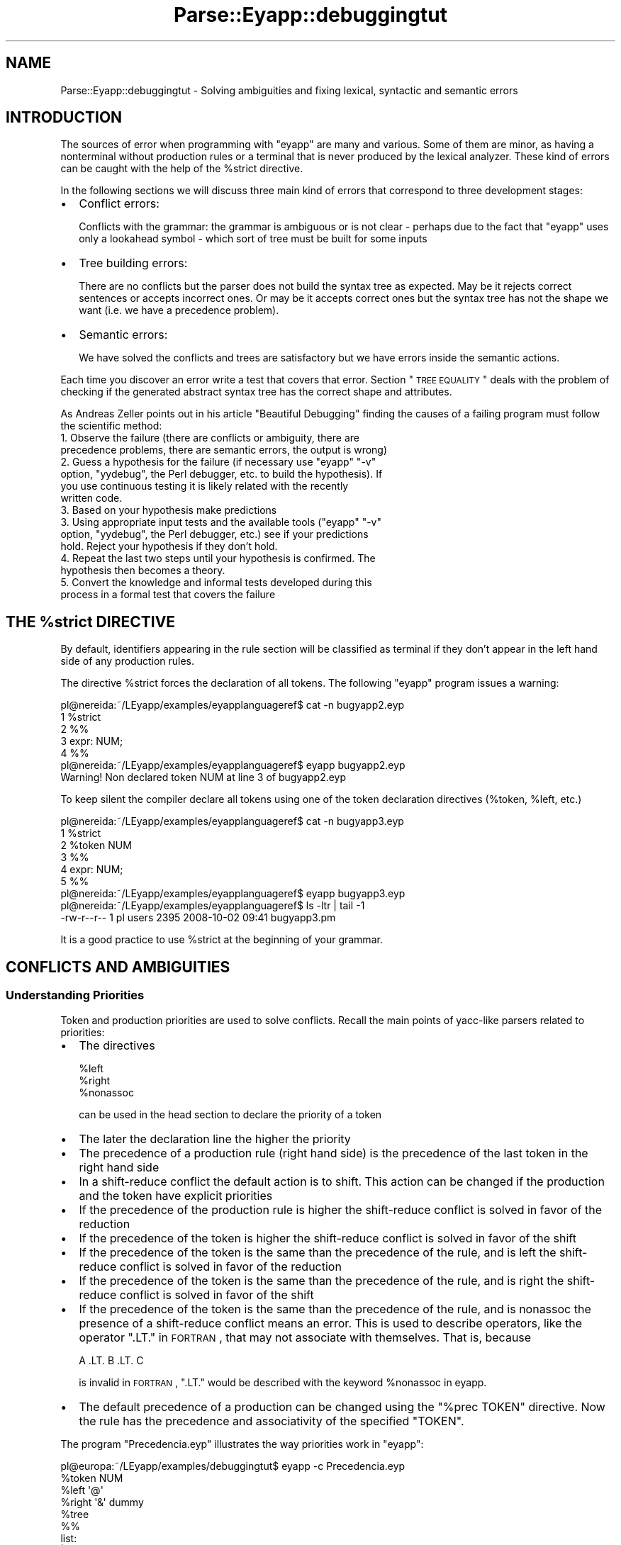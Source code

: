 .\" Automatically generated by Pod::Man 2.23 (Pod::Simple 3.14)
.\"
.\" Standard preamble:
.\" ========================================================================
.de Sp \" Vertical space (when we can't use .PP)
.if t .sp .5v
.if n .sp
..
.de Vb \" Begin verbatim text
.ft CW
.nf
.ne \\$1
..
.de Ve \" End verbatim text
.ft R
.fi
..
.\" Set up some character translations and predefined strings.  \*(-- will
.\" give an unbreakable dash, \*(PI will give pi, \*(L" will give a left
.\" double quote, and \*(R" will give a right double quote.  \*(C+ will
.\" give a nicer C++.  Capital omega is used to do unbreakable dashes and
.\" therefore won't be available.  \*(C` and \*(C' expand to `' in nroff,
.\" nothing in troff, for use with C<>.
.tr \(*W-
.ds C+ C\v'-.1v'\h'-1p'\s-2+\h'-1p'+\s0\v'.1v'\h'-1p'
.ie n \{\
.    ds -- \(*W-
.    ds PI pi
.    if (\n(.H=4u)&(1m=24u) .ds -- \(*W\h'-12u'\(*W\h'-12u'-\" diablo 10 pitch
.    if (\n(.H=4u)&(1m=20u) .ds -- \(*W\h'-12u'\(*W\h'-8u'-\"  diablo 12 pitch
.    ds L" ""
.    ds R" ""
.    ds C` ""
.    ds C' ""
'br\}
.el\{\
.    ds -- \|\(em\|
.    ds PI \(*p
.    ds L" ``
.    ds R" ''
'br\}
.\"
.\" Escape single quotes in literal strings from groff's Unicode transform.
.ie \n(.g .ds Aq \(aq
.el       .ds Aq '
.\"
.\" If the F register is turned on, we'll generate index entries on stderr for
.\" titles (.TH), headers (.SH), subsections (.SS), items (.Ip), and index
.\" entries marked with X<> in POD.  Of course, you'll have to process the
.\" output yourself in some meaningful fashion.
.ie \nF \{\
.    de IX
.    tm Index:\\$1\t\\n%\t"\\$2"
..
.    nr % 0
.    rr F
.\}
.el \{\
.    de IX
..
.\}
.\"
.\" Accent mark definitions (@(#)ms.acc 1.5 88/02/08 SMI; from UCB 4.2).
.\" Fear.  Run.  Save yourself.  No user-serviceable parts.
.    \" fudge factors for nroff and troff
.if n \{\
.    ds #H 0
.    ds #V .8m
.    ds #F .3m
.    ds #[ \f1
.    ds #] \fP
.\}
.if t \{\
.    ds #H ((1u-(\\\\n(.fu%2u))*.13m)
.    ds #V .6m
.    ds #F 0
.    ds #[ \&
.    ds #] \&
.\}
.    \" simple accents for nroff and troff
.if n \{\
.    ds ' \&
.    ds ` \&
.    ds ^ \&
.    ds , \&
.    ds ~ ~
.    ds /
.\}
.if t \{\
.    ds ' \\k:\h'-(\\n(.wu*8/10-\*(#H)'\'\h"|\\n:u"
.    ds ` \\k:\h'-(\\n(.wu*8/10-\*(#H)'\`\h'|\\n:u'
.    ds ^ \\k:\h'-(\\n(.wu*10/11-\*(#H)'^\h'|\\n:u'
.    ds , \\k:\h'-(\\n(.wu*8/10)',\h'|\\n:u'
.    ds ~ \\k:\h'-(\\n(.wu-\*(#H-.1m)'~\h'|\\n:u'
.    ds / \\k:\h'-(\\n(.wu*8/10-\*(#H)'\z\(sl\h'|\\n:u'
.\}
.    \" troff and (daisy-wheel) nroff accents
.ds : \\k:\h'-(\\n(.wu*8/10-\*(#H+.1m+\*(#F)'\v'-\*(#V'\z.\h'.2m+\*(#F'.\h'|\\n:u'\v'\*(#V'
.ds 8 \h'\*(#H'\(*b\h'-\*(#H'
.ds o \\k:\h'-(\\n(.wu+\w'\(de'u-\*(#H)/2u'\v'-.3n'\*(#[\z\(de\v'.3n'\h'|\\n:u'\*(#]
.ds d- \h'\*(#H'\(pd\h'-\w'~'u'\v'-.25m'\f2\(hy\fP\v'.25m'\h'-\*(#H'
.ds D- D\\k:\h'-\w'D'u'\v'-.11m'\z\(hy\v'.11m'\h'|\\n:u'
.ds th \*(#[\v'.3m'\s+1I\s-1\v'-.3m'\h'-(\w'I'u*2/3)'\s-1o\s+1\*(#]
.ds Th \*(#[\s+2I\s-2\h'-\w'I'u*3/5'\v'-.3m'o\v'.3m'\*(#]
.ds ae a\h'-(\w'a'u*4/10)'e
.ds Ae A\h'-(\w'A'u*4/10)'E
.    \" corrections for vroff
.if v .ds ~ \\k:\h'-(\\n(.wu*9/10-\*(#H)'\s-2\u~\d\s+2\h'|\\n:u'
.if v .ds ^ \\k:\h'-(\\n(.wu*10/11-\*(#H)'\v'-.4m'^\v'.4m'\h'|\\n:u'
.    \" for low resolution devices (crt and lpr)
.if \n(.H>23 .if \n(.V>19 \
\{\
.    ds : e
.    ds 8 ss
.    ds o a
.    ds d- d\h'-1'\(ga
.    ds D- D\h'-1'\(hy
.    ds th \o'bp'
.    ds Th \o'LP'
.    ds ae ae
.    ds Ae AE
.\}
.rm #[ #] #H #V #F C
.\" ========================================================================
.\"
.IX Title "Parse::Eyapp::debuggingtut 3"
.TH Parse::Eyapp::debuggingtut 3 "2011-02-16" "perl v5.12.5" "User Contributed Perl Documentation"
.\" For nroff, turn off justification.  Always turn off hyphenation; it makes
.\" way too many mistakes in technical documents.
.if n .ad l
.nh
.SH "NAME"
Parse::Eyapp::debuggingtut \- Solving ambiguities and fixing lexical, syntactic and semantic errors
.SH "INTRODUCTION"
.IX Header "INTRODUCTION"
The sources of error when programming 
with \f(CW\*(C`eyapp\*(C'\fR are many and various. 
Some of them are minor, as having a 
nonterminal without production rules or a terminal
that is never produced by the lexical analyzer. These kind of errors
can be caught with the help of the \f(CW%strict\fR directive.
.PP
In the following 
sections we will discuss three main kind 
of errors that correspond to three development
stages:
.IP "\(bu" 2
Conflict errors:
.Sp
Conflicts with the grammar: the grammar is ambiguous or
is not clear \- perhaps due to the fact that \f(CW\*(C`eyapp\*(C'\fR
uses only a lookahead symbol \- which sort of tree must be built for
some inputs
.IP "\(bu" 2
Tree building errors:
.Sp
There are no conflicts but the parser does not build the syntax
tree as expected. May be it rejects correct sentences
or accepts incorrect ones. Or may be it accepts correct ones but
the syntax tree has not the shape we want (i.e. we have a precedence
problem).
.IP "\(bu" 2
Semantic errors:
.Sp
We have solved the conflicts and trees are satisfactory but
we have errors inside the semantic actions.
.PP
Each time you discover an error write a test that covers that
error. Section \*(L"\s-1TREE\s0 \s-1EQUALITY\s0\*(R" deals with the problem of
checking if the generated abstract syntax tree 
has the correct shape and attributes.
.PP
As Andreas Zeller points out in his article \*(L"Beautiful Debugging\*(R" 
finding the causes of a failing program must follow the scientific method:
.IP "1. Observe the failure (there are conflicts or ambiguity, there are precedence problems, there are semantic errors, the output is wrong)" 2
.IX Item "1. Observe the failure (there are conflicts or ambiguity, there are precedence problems, there are semantic errors, the output is wrong)"
.PD 0
.ie n .IP "2. Guess a hypothesis for the failure (if necessary use ""eyapp"" ""\-v"" option, ""yydebug"", the Perl debugger, etc. to build the hypothesis). If you use continuous testing it is likely related with the recently written code." 2
.el .IP "2. Guess a hypothesis for the failure (if necessary use \f(CWeyapp\fR \f(CW\-v\fR option, \f(CWyydebug\fR, the Perl debugger, etc. to build the hypothesis). If you use continuous testing it is likely related with the recently written code." 2
.IX Item "2. Guess a hypothesis for the failure (if necessary use eyapp -v option, yydebug, the Perl debugger, etc. to build the hypothesis). If you use continuous testing it is likely related with the recently written code."
.IP "3. Based on your hypothesis make predictions" 2
.IX Item "3. Based on your hypothesis make predictions"
.ie n .IP "3. Using appropriate input tests and the available tools (""eyapp"" ""\-v"" option, ""yydebug"", the Perl debugger, etc.) see if your predictions hold. Reject your hypothesis if they don't hold." 2
.el .IP "3. Using appropriate input tests and the available tools (\f(CWeyapp\fR \f(CW\-v\fR option, \f(CWyydebug\fR, the Perl debugger, etc.) see if your predictions hold. Reject your hypothesis if they don't hold." 2
.IX Item "3. Using appropriate input tests and the available tools (eyapp -v option, yydebug, the Perl debugger, etc.) see if your predictions hold. Reject your hypothesis if they don't hold."
.IP "4. Repeat the last two steps until your hypothesis is confirmed. The hypothesis then becomes a theory." 2
.IX Item "4. Repeat the last two steps until your hypothesis is confirmed. The hypothesis then becomes a theory."
.IP "5. Convert the knowledge and informal tests developed during this process in a formal test that covers the failure" 2
.IX Item "5. Convert the knowledge and informal tests developed during this process in a formal test that covers the failure"
.PD
.ie n .SH "THE %strict DIRECTIVE"
.el .SH "THE \f(CW%strict\fP DIRECTIVE"
.IX Header "THE %strict DIRECTIVE"
By default, identifiers appearing in the rule section
will be classified as terminal if they don't appear 
in the left hand side of any production rules.
.PP
The directive \f(CW%strict\fR forces the declaration of all tokens. 
The following \f(CW\*(C`eyapp\*(C'\fR program issues a warning:
.PP
.Vb 7
\&  pl@nereida:~/LEyapp/examples/eyapplanguageref$ cat \-n bugyapp2.eyp
\&       1  %strict
\&       2  %%
\&       3  expr: NUM;
\&       4  %%
\&  pl@nereida:~/LEyapp/examples/eyapplanguageref$ eyapp bugyapp2.eyp
\&  Warning! Non declared token NUM at line 3 of bugyapp2.eyp
.Ve
.PP
To keep silent the compiler declare all tokens using
one of the token declaration directives (\f(CW%token\fR, \f(CW%left\fR, etc.)
.PP
.Vb 9
\&  pl@nereida:~/LEyapp/examples/eyapplanguageref$ cat \-n bugyapp3.eyp
\&       1  %strict
\&       2  %token NUM
\&       3  %%
\&       4  expr: NUM;
\&       5  %%
\&  pl@nereida:~/LEyapp/examples/eyapplanguageref$ eyapp bugyapp3.eyp
\&  pl@nereida:~/LEyapp/examples/eyapplanguageref$ ls \-ltr | tail \-1
\&  \-rw\-r\-\-r\-\- 1 pl users 2395 2008\-10\-02 09:41 bugyapp3.pm
.Ve
.PP
It is a good practice to use \f(CW%strict\fR at the beginning of your grammar.
.SH "CONFLICTS AND AMBIGUITIES"
.IX Header "CONFLICTS AND AMBIGUITIES"
.SS "Understanding Priorities"
.IX Subsection "Understanding Priorities"
Token and production priorities are used to solve conflicts.
Recall the main points of yacc-like parsers related to priorities:
.IP "\(bu" 2
The directives
.Sp
.Vb 3
\&            %left
\&            %right
\&            %nonassoc
.Ve
.Sp
can be used in the head section to declare the priority of a token
.IP "\(bu" 2
The later the declaration line the higher the priority
.IP "\(bu" 2
The precedence of a production rule (right hand side) is the precedence
of the last token in the right hand side
.IP "\(bu" 2
In a shift-reduce conflict the default action is to shift. This action can be changed
if the production and the token have explicit priorities
.IP "\(bu" 2
If the precedence of the production rule is higher the shift-reduce conflict is solved 
in favor of the reduction
.IP "\(bu" 2
If the precedence of the token is higher the shift-reduce conflict is solved 
in favor of the shift
.IP "\(bu" 2
If the precedence of the token is the same than the precedence of the rule, and is left 
the shift-reduce conflict is solved in favor of the reduction
.IP "\(bu" 2
If the precedence of the token is the same than the precedence of the rule, and is right 
the shift-reduce conflict is solved in favor of the shift
.IP "\(bu" 2
If the precedence of the token is the same than the precedence of the rule, and is nonassoc 
the presence of a shift-reduce conflict means an error.
This is used to describe operators, like the operator \f(CW\*(C`.LT.\*(C'\fR in \s-1FORTRAN\s0, 
that may not associate with themselves. That is, because
.Sp
.Vb 1
\&                             A .LT. B .LT. C
.Ve
.Sp
is invalid in \s-1FORTRAN\s0, \f(CW\*(C`.LT.\*(C'\fR would be described with the keyword \f(CW%nonassoc\fR in eyapp.
.IP "\(bu" 2
The default precedence of a production can be changed using the \f(CW\*(C`%prec TOKEN\*(C'\fR directive.
Now the rule has the precedence and associativity of the specified \f(CW\*(C`TOKEN\*(C'\fR.
.PP
The program \f(CW\*(C`Precedencia.eyp\*(C'\fR illustrates the way priorities work in \f(CW\*(C`eyapp\*(C'\fR:
.PP
.Vb 5
\&  pl@europa:~/LEyapp/examples/debuggingtut$ eyapp \-c Precedencia.eyp
\&  %token NUM
\&  %left \*(Aq@\*(Aq
\&  %right \*(Aq&\*(Aq dummy
\&  %tree
\&
\&  %%
\&
\&  list:
\&      | list \*(Aq\en\*(Aq
\&      | list e
\&  ;
\&  e:
\&        %name NUM
\&        NUM
\&      | %name AMPERSAND
\&        e \*(Aq&\*(Aq e
\&      | %name AT
\&        e \*(Aq@\*(Aq e %prec dummy
\&  ;
\&
\&  %%
.Ve
.PP
See an execution:
.PP
.Vb 11
\&  pl@europa:~/LEyapp/examples/debuggingtut$ ./Precedencia.pm
\&  Expressions. Press CTRL\-D (Unix) or CTRL\-Z (Windows) to finish:
\&  2@3@4
\&  2@3&4
\&  2&3@4
\&  2&3&4
\&  <CTRL\-D>
\&  AT(AT(NUM(TERMINAL[2]),NUM(TERMINAL[3])),NUM(TERMINAL[4]))
\&  AT(NUM(TERMINAL[2]),AMPERSAND(NUM(TERMINAL[3]),NUM(TERMINAL[4])))
\&  AT(AMPERSAND(NUM(TERMINAL[2]),NUM(TERMINAL[3])),NUM(TERMINAL[4]))
\&  AMPERSAND(NUM(TERMINAL[2]),AMPERSAND(NUM(TERMINAL[3]),NUM(TERMINAL[4])))
.Ve
.PP
See if you are able to understand the output:
.IP "\(bu" 2
\&\f(CW\*(C`2@3@4\*(C'\fR: The phrase is interpreted as \f(CW\*(C`(2@3)@4\*(C'\fR 
since the rule \f(CW\*(C`e \*(Aq@\*(Aq e\*(C'\fR has the precedence of the token \f(CW\*(C`dummy\*(C'\fR which is stronger  
that then priority of token \f(CW\*(C`@\*(C'\fR. The conflict is solved in favor of the reduction
.IP "\(bu" 2
\&\f(CW\*(C`2@3&4\*(C'\fR: The rule \f(CW\*(C`e \*(Aq@\*(Aq e\*(C'\fR has the precedence of \f(CW\*(C`dummy\*(C'\fR
which is the same than the token \f(CW\*(C`&\*(C'\fR. The associativity decides. Since they were declared \f(CW%right\fR
the conflict is solved in favor of the shift. The phrase is interpreted as
\&\f(CW\*(C`2@(3&4)\*(C'\fR
.IP "\(bu" 2
\&\f(CW\*(C`2&3@4\*(C'\fR: The rule \f(CW\*(C`e \*(Aq&\*(Aq e\*(C'\fR has more precedence than the token \f(CW\*(C`@\*(C'\fR. The 
phrase is interpreted as \f(CW\*(C`(2&3)@4\*(C'\fR
.IP "\(bu" 2
\&\f(CW\*(C`2&3&4\*(C'\fR: Both the rule and the token have the same precedence. Since they were declared
\&\f(CW%right\fR, the conflict is solved in favor of the shift. The phrase is interpreted as \f(CW\*(C`2&(3&4)\*(C'\fR
.ie n .SS "An ""eyapp"" Program with Errors"
.el .SS "An \f(CWeyapp\fP Program with Errors"
.IX Subsection "An eyapp Program with Errors"
The following simplified \f(CW\*(C`eyapp\*(C'\fR program has some errors.
The generated language is made of lists 
of declarations (\f(CW\*(C`D\*(C'\fR stands for declaration)
followed by lists of sentences (\f(CW\*(C`S\*(C'\fR stands for statement)
separated by semicolons:
.PP
.Vb 10
\&  pl@nereida:~/LEyapp/examples/debuggingtut$ cat \-n Debug.eyp                   
\&     1  %{                                                                    
\&     2  =head1 SYNOPSIS                                                       
\&     3                                                                        
\&     4  This grammar has an unsolved shift\-reduce conflict.                   
\&     5                                                                        
\&     6  Be sure C<DebugTail.pm> is reachable.                                 
\&     7  Compile it with                                                       
\&     8                                                                        
\&     9        eyapp \-b \*(Aq\*(Aq Debug.eyp                                           
\&    10                                                                        
\&    11  See the C<Debug.output> file generated.                               
\&    12  Execute the generated modulino with:                                  
\&    13                                                                        
\&    14        ./Debug.pm \-d  # to activate debugging                          
\&    15        ./Debug.pm \-h  # for help
\&    16
\&    17  The generated parser will not recognize any input, since its shifts forever.
\&    18  Try input C<\*(AqD; D; S\*(Aq>.
\&    19
\&    20  =head1 See also
\&    21
\&    22      http://search.cpan.org/perldoc?Parse::Eyapp::debuggingtut
\&    23
\&    24      Debug1.eyp Debug2.eyp DebugLookForward.eyp DebugDynamicResolution.eyp
\&    25
\&    26  =cut
\&    27
\&    28  our $VERSION = \*(Aq0.01\*(Aq;
\&    29  use base q{DebugTail};
\&    30
\&    31  %}
\&    32
\&    33  %token D S
\&    34
\&    35  %%
\&    36  p:
\&    37      ds \*(Aq;\*(Aq ss
\&    38    | ss
\&    39  ;
\&    40
\&    41  ds:
\&    42      D \*(Aq;\*(Aq ds
\&    43    | D          /* this production is never used */
\&    44  ;
\&    45
\&    46  ss:
\&    47      S \*(Aq;\*(Aq ss
\&    48    | S
\&    49  ;
\&    50
\&    51  %%
\&    52
\&    53  _\|_PACKAGE_\|_\->main(\*(AqProvide a statement like "D; D; S" and press <CR><CTRL\-D>: \*(Aq) unless caller;
.Ve
.SS "Focusing in the Grammar"
.IX Subsection "Focusing in the Grammar"
Sometimes the presence of actions, attribute names and support code 
makes more difficult the readability of the grammar. You can use the \f(CW\*(C`\-c\*(C'\fR
option of eyapp, to see only the syntactic parts:
.PP
.Vb 2
\&  $ eyapp \-c examples/debuggingtut/Debug.eyp
\&  %token D S
\&
\&  %%
\&
\&  p:
\&        ds \*(Aq;\*(Aq ss
\&      | ss
\&  ;
\&  ds:
\&        D \*(Aq;\*(Aq ds
\&      | D
\&  ;
\&  ss:
\&        S \*(Aq;\*(Aq ss
\&      | S
\&  ;
\&
\&  $
.Ve
.PP
It is clear now that the language generated by this grammar is made of 
non empty sequences of \f(CW\*(C`D\*(C'\fR followed by non empty sequences of <S>
separated by semicolons.
.SS "Detecting Conflicts"
.IX Subsection "Detecting Conflicts"
When compiling this grammar,
\&\f(CW\*(C`eyapp\*(C'\fR produces a warning message announcing the existence of a
conflict:
.PP
.Vb 4
\&  pl@nereida:~/LEyapp/examples$ eyapp Debug.eyp
\&  1 shift/reduce conflict (see .output file)
\&  State 4: shifts:
\&    to state    8 with \*(Aq;\*(Aq
.Ve
.ie n .SS "Studying the "".output"" file"
.el .SS "Studying the \f(CW.output\fP file"
.IX Subsection "Studying the .output file"
The existence of warnings triggers the creation of a file
\&\f(CW\*(C`Debug.output\*(C'\fR 
containing information about 
the grammar and the syntax analyzer.
.PP
Let us see the contents of the \f(CW\*(C`Debug.output\*(C'\fR file:
.PP
.Vb 10
\&  pl@nereida:~/LEyapp/examples$ cat \-n Debug.output
\&     1  Warnings:
\&     2  \-\-\-\-\-\-\-\-\-
\&     3  1 shift/reduce conflict (see .output file)
\&     4  State 4: shifts:
\&     5    to state    8 with \*(Aq;\*(Aq
\&     6
\&     7  Conflicts:
\&     8  \-\-\-\-\-\-\-\-\-\-
\&     9  State 4 contains 1 shift/reduce conflict
\&    10
\&    11  Rules:
\&    12  \-\-\-\-\-\-
\&    13  0:      $start \-> p $end
\&    14  1:      p \-> ds \*(Aq;\*(Aq ss
\&    15  2:      p \-> ss
\&    16  3:      ds \-> D \*(Aq;\*(Aq ds
\&    17  4:      ds \-> D
\&    18  5:      ss \-> S \*(Aq;\*(Aq ss
\&    19  6:      ss \-> S
\&    20
\&    21  States:
\&    22  \-\-\-\-\-\-\-
\&    23  State 0:
\&    24
\&    25          $start \-> . p $end      (Rule 0)
\&    26
\&    27          D       shift, and go to state 4
\&    28          S       shift, and go to state 1
\&    29
\&    30          p       go to state 2
\&    31          ss      go to state 3
\&    32          ds      go to state 5
\&    33
\&    ..  .........................................
\&    55  State 4:
\&    56
\&    57          ds \-> D . \*(Aq;\*(Aq ds        (Rule 3)
\&    58          ds \-> D .       (Rule 4)
\&    59
\&    60          \*(Aq;\*(Aq     shift, and go to state 8
\&    61
\&    62          \*(Aq;\*(Aq     [reduce using rule 4 (ds)]
\&    63
\&    ..  .........................................
\&    84  State 8:
\&    85
\&    86          ds \-> D \*(Aq;\*(Aq . ds        (Rule 3)
\&    87
\&    88          D       shift, and go to state 4
\&    89
\&    90          ds      go to state 11
\&    91
\&    ..  .........................................
\&   112  State 12:
\&   113
\&   114          p \-> ds \*(Aq;\*(Aq ss .        (Rule 1)
\&   115
\&   116          $default        reduce using rule 1 (p)
\&   117
\&   118
\&   119  Summary:
\&   120  \-\-\-\-\-\-\-\-
\&   121  Number of rules         : 7
\&   122  Number of terminals     : 4
\&   123  Number of non\-terminals : 4
\&   124  Number of states        : 13
.Ve
.PP
The parser generated by \f(CW\*(C`Parse::Eyapp\*(C'\fR
is based on a \fIdeterministic finite automaton\fR. 
Each state of the automaton \fIremembers\fR what production rules
are candidates to apply and what have been seen
from the right hand side of the production rule. 
The problem, according to the warning, occurs in state 4.
State 4 contains:
.PP
.Vb 9
\&    55  State 4:
\&    56
\&    57          ds \-> D . \*(Aq;\*(Aq ds        (Rule 3)
\&    58          ds \-> D .       (Rule 4)
\&    59
\&    60          \*(Aq;\*(Aq     shift, and go to state 8
\&    61
\&    62          \*(Aq;\*(Aq     [reduce using rule 4 (ds)]
\&    63
.Ve
.PP
An state is a set of production rules with a marker 
(the dot in rules 3 and 4)
somewhere in its right hand side. 
If the parser is in state 4 
is because the production rules \f(CW\*(C`ds \-> D \*(Aq;\*(Aq ds\*(C'\fR
and \f(CW\*(C`ds \-> D\*(C'\fR are potential candidates 
to build the syntax tree. That they will win or not
depends on what will happen next when more
input is processed.
.PP
The dot that appears on the right hand side 
means \fIposition\fR in our guessing. The fact
that \f(CW\*(C`ds \-> D .\*(Aq;\*(Aq ds\*(C'\fR
is in state 4 means that if the parser is in state 4 we have already seen 
\&\f(CW\*(C`D\*(C'\fR  and we 
expect to see a semicolon followed by \f(CW\*(C`ds\*(C'\fR (or something
derivable from \f(CW\*(C`ds\*(C'\fR). If such thing happens 
this production will be the right one (will be the \fIhandle\fR
in the jargon). The comment
.PP
.Vb 1
\&    60          \*(Aq;\*(Aq     shift, and go to state 8
.Ve
.PP
means that if the next token is a semicolon the next state
will be state 8:
.PP
.Vb 7
\&    84  State 8:
\&    85
\&    86          ds \-> D \*(Aq;\*(Aq . ds        (Rule 3)
\&    87
\&    88          D       shift, and go to state 4
\&    89
\&    90          ds      go to state 11
.Ve
.PP
As we see state 8 has the item \f(CW\*(C`ds \-> D \*(Aq;\*(Aq . ds\*(C'\fR which
means that we have already seen a \f(CW\*(C`D\*(C'\fR and a semicolon.
.PP
The fact that \f(CW\*(C`ds \-> D .\*(C'\fR is in state 4 means that we have already seen 
\&\f(CW\*(C`D\*(C'\fR and since the dot is at the end of the rule,
this production can be the right one, even if
a semicolon is just waiting in the input. 
An example that it will be correct to \*(L"reduce\*(R" by the rule
\&\f(CW\*(C`ds \-> D .\*(C'\fR in the presence of a semicolon is given by the
input \f(CW\*(C`D ; S\*(C'\fR. A rightmost derivation for such input is:
.PP
.Vb 1
\&  p => ds ; ss => ds ; S => D ; S
.Ve
.PP
that is processed by the \s-1\fILALR\s0\fR\|(1) algorithm 
following this sequence of actions:
.PP
.Vb 10
\& +\-\-\-\-\-\-\-\-\-\-+\-\-\-\-\-\-\-\-\-+\-\-\-\-\-\-\-\-\-+
\& | rule     | read    | input   |
\& |          |         | D ; S $ |
\& |          | D       |   ; S $ |
\& | ds\->d    | ds      |   ; S $ |
\& |          | ds ;    |     S $ |
\& |          | ds ; S  |       $ |
\& | ss\->s    | ds ; ss |       $ |
\& | p\->ds;ss | p       |         |
\& +\-\-\-\-\-\-\-\-\-\-+\-\-\-\-\-\-\-\-\-+\-\-\-\-\-\-\-\-\-+
.Ve
.PP
Since it is correct to reduce in some cases
by the production \f(CW\*(C`ds \-> D .\*(C'\fR
and others in which is correct to shift the semicolon,
\&\f(CW\*(C`eyapp\*(C'\fR complains about a shift/reduce 
conflict with \f(CW\*(Aq;\*(Aq\fR. State 4 has two
rules that compete to be the right one:
.PP
.Vb 2
\&  pl@nereida:~/LEyapp/examples$ eyapp Debug.eyp
\&  1 shift/reduce conflict (see .output file)
.Ve
.PP
We can guess that the right item (the rules with the dot, i.e. the states 
of the automaton are called \s-1\fILALR\s0\fR\|(0) items in the yacc jargon)  is 
\&\f(CW\*(C`ds \-> D .\*(Aq;\*(Aq ds\*(C'\fR and 
\&\fIshift to state 8\fR consuming the semicolon,
expecting to see something derivable from \f(CW\*(C`ds\*(C'\fR later
or guess that  \f(CW\*(C`ds \-> D .\*(C'\fR is the right \s-1\fILR\s0\fR\|(0) item
and \fIreduce\fR for such rule. This is the meaning of the comments in 
state 4:
.PP
.Vb 3
\&    60          \*(Aq;\*(Aq     shift, and go to state 8
\&    61
\&    62          \*(Aq;\*(Aq     [reduce using rule 4 (ds)]
.Ve
.PP
To illustrate the problem let us consider the phrases
\&\f(CW\*(C`D;S\*(C'\fR and \f(CW\*(C`D;D;S\*(C'\fR.
.PP
For both phrases, after consuming the \f(CW\*(C`D\*(C'\fR 
the parser will go to state 4 and the current token will be the semicolon.
.PP
For the first phrase 
\&\f(CW\*(C`D;S\*(C'\fR the correct decision
is to use rule 4 \f(CW\*(C`ds \-> D\*(C'\fR (to \fIreduce\fR in the jargon).
For the second phrase 
\&\f(CW\*(C`D;D;S\*(C'\fR the correct decision is to follow rule 3
\&\f(CW\*(C`ds \-> D . \*(Aq;\*(Aq ds\*(C'\fR.
.PP
The parser generated by \f(CW\*(C`eyapp\*(C'\fR would be able to know 
which rule is correct for each
case if it were allowed to look at the token after the semicolon:
if it is a \f(CW\*(C`S\*(C'\fR is rule 4, if it is a \f(CW\*(C`D\*(C'\fR is rule 3.
But the parsers generated by \f(CW\*(C`Eyapp\*(C'\fR do not lookahead more than the
next token (this is what the \*(L"1\*(R" means when we say that 
\&\f(CW\*(C`Parse::Eyapp\*(C'\fR parsers are \s-1\fILALR\s0\fR\|(1)) and therefore
is not in condition to decide which production rule applies.
.PP
Unfortunately this is the sort of conflict that can't be solved
by assigning priorities to the productions and tokens 
as it was done for the calculator example 
in Parse::Eyapp::eyappintro. If we run the analyzer
it will refuse to accept correct entries like \f(CW\*(C`D;D;S\*(C'\fR:
.PP
.Vb 10
\&  pl@europa:~/LEyapp/examples/debuggingtut$ eyapp \-b \*(Aq\*(Aq \-o debug.pl Debug.eyp
\&  1 shift/reduce conflict (see .output file)
\&  State 4: shifts:
\&    to state    8 with \*(Aq;\*(Aq
\&  pl@europa:~/LEyapp/examples/debuggingtut$ ./debug.pl
\&  D;D;S
\&  \-\-\-\-\-\-\-\-\-\-\-\-\-\-\-\-\-\-\-\-\-\-\-\-\-\-\-\-\-\-\-\-\-\-\-\-\-\-\-\-
\&  In state 0:
\&  Stack:[0]
\&  Need token. Got >D<
\&  Shift and go to state 4.
\&  \-\-\-\-\-\-\-\-\-\-\-\-\-\-\-\-\-\-\-\-\-\-\-\-\-\-\-\-\-\-\-\-\-\-\-\-\-\-\-\-
\&  In state 4:
\&  Stack:[0,4]
\&  Need token. Got >;<
\&  Shift and go to state 8.
\&  \-\-\-\-\-\-\-\-\-\-\-\-\-\-\-\-\-\-\-\-\-\-\-\-\-\-\-\-\-\-\-\-\-\-\-\-\-\-\-\-
\&  In state 8:
\&  Stack:[0,4,8]
\&  Need token. Got >D<
\&  Shift and go to state 4.
\&  \-\-\-\-\-\-\-\-\-\-\-\-\-\-\-\-\-\-\-\-\-\-\-\-\-\-\-\-\-\-\-\-\-\-\-\-\-\-\-\-
\&  In state 4:
\&  Stack:[0,4,8,4]
\&  Need token. Got >;<
\&  Shift and go to state 8.
\&  \-\-\-\-\-\-\-\-\-\-\-\-\-\-\-\-\-\-\-\-\-\-\-\-\-\-\-\-\-\-\-\-\-\-\-\-\-\-\-\-
\&  In state 8:
\&  Stack:[0,4,8,4,8]
\&  Need token. Got >S<
\&  Syntax error near input: \*(AqS\*(Aq line num 1
.Ve
.PP
The default parsing action is to shift
the token \f(CW\*(C`;\*(C'\fR giving priority to the production
.PP
.Vb 1
\&           ds \-> D . \*(Aq;\*(Aq ds
.Ve
.PP
over the production
.PP
.Vb 1
\&           ds \-> D .
.Ve
.PP
Since no \f(CW\*(C`ds\*(C'\fR  production starts with \f(CW\*(C`S\*(C'\fR,
the presence of \f(CW\*(C`S\*(C'\fR is (erroneously)
interpreted as an error.
.PP
\fIThe Importance of the \s-1FOLLOW\s0 Set\fR
.IX Subsection "The Importance of the FOLLOW Set"
.PP
You may wonder why the productions
.PP
.Vb 4
\&  ss:
\&        S \*(Aq;\*(Aq ss
\&      | S
\&  ;
.Ve
.PP
do not also produce a shift-reduce conflict with the semicolon. This is because the reduction
by \f(CW\*(C`ss \-> S\*(C'\fR always corresponds to the last \f(CW\*(C`S\*(C'\fR in a derivation:
.PP
.Vb 1
\&   ss => S ; ss => S ; S ; ss => S ; S; S
.Ve
.PP
and thus, the reduction by \f(CW\*(C`ss \-> S\*(C'\fR only occurs in the presence
of the \f(CW\*(C`end of input\*(C'\fR token and never with the semicolon. 
The \s-1FOLLOW\s0 set of a syntactic variable 
is the set of tokens that may appear next to such variable
in some derivation. While the semicolon \f(CW\*(C`;\*(C'\fR is in the \s-1FOLLOW\s0 of \f(CW\*(C`dd\*(C'\fR,
it isn't in the \s-1FOLLOW\s0 of \f(CW\*(C`ss\*(C'\fR.
.SS "Solving Shift-Reduce Conflicts by Factorizing"
.IX Subsection "Solving Shift-Reduce Conflicts by Factorizing"
To solve the former conflict the \f(CW\*(C`Eyapp\*(C'\fR programmer
has to reformulate the grammar modifying
priorities and reorganizing the rules.
Rewriting the recursive rule for \f(CW\*(C`ds\*(C'\fR to
be let recursive solves the conflict:
.PP
.Vb 7
\&  pl@nereida:~/LEyapp/examples/debuggingtut$ sed \-ne \*(Aq/^ds:/,/^;/p\*(Aq Debug1.eyp | cat \-n
\&     1  ds:
\&     2      %name D2
\&     3        ds \*(Aq;\*(Aq D
\&     4    | %name D1
\&     5        D
\&     6  ;
.Ve
.PP
Now, for any phrase matching the pattern \f(CW\*(C`D ; ...\*(C'\fR the action to build
the tree is to reduce by
\&\f(CW\*(C`ds \-> D\*(C'\fR.
.PP
The rightmost reverse derivation for \f(CW\*(C`D;D;S\*(C'\fR is:
.PP
.Vb 3
\&             Derivation                 |             Tree
\&  \-\-\-\-\-\-\-\-\-\-\-\-\-\-\-\-\-\-\-\-\-\-\-\-\-\-\-\-\-\-\-\-\-\-\-\-\-\-+\-\-\-\-\-\-\-\-\-\-\-\-\-\-\-\-\-\-\-\-\-\-\-\-\-\-\-\-\-
\&  D;D;S <= ds;D;S <= ds;S <= ds;ss <= p |  p(ds(ds(D),\*(Aq;\*(Aq,D),\*(Aq;\*(Aq,ss(S))
.Ve
.PP
while the rightmost reverse derivation for \f(CW\*(C`D;S\*(C'\fR is:
.PP
.Vb 3
\&             Derivation                 |             Tree
\&  \-\-\-\-\-\-\-\-\-\-\-\-\-\-\-\-\-\-\-\-\-\-\-\-\-\-\-\-\-\-\-\-\-\-\-\-\-\-+\-\-\-\-\-\-\-\-\-\-\-\-\-\-\-\-\-\-\-\-\-\-\-\-\-\-\-\-\-
\&  D;S <= ds;S <= ds;ss <= p             |      p(ds(D),\*(Aq;\*(Aq,ss(S))
.Ve
.PP
When we recompile the modified grammar no warnings appear:
.PP
.Vb 2
\&  pl@nereida:~/LEyapp/examples$ eyapp Debug1.eyp
\&  pl@nereida:~/LEyapp/examples$
.Ve
.SS "Solving Shift-Reduce Conflicts By Looking Ahead"
.IX Subsection "Solving Shift-Reduce Conflicts By Looking Ahead"
The problem here is that \f(CW\*(C`Eyapp/Yapp/Yacc\*(C'\fR etc. produce \s-1\fILALR\s0\fR\|(1) parsers.
They only look the next token. 
We can decide how to solve the conflict by rewriting the lexical analyzer 
to peer forward what token comes after the semicolon: it now returns
\&\f(CW\*(C`SEMICOLONS\*(C'\fR if it is an \f(CW\*(C`S\*(C'\fR and 
\&\f(CW\*(C`SEMICOLOND\*(C'\fR if it is an \f(CW\*(C`D\*(C'\fR.
Here is a solution based in this idea:
.PP
.Vb 10
\&  pl@nereida:~/LEyapp/examples/debuggingtut$ cat \-n DebugLookForward.eyp               
\&     1  /*VIM: set ts=2 */                                                           
\&     2  %{                                                                           
\&     3  =head1 SYNOPSIS                                                              
\&     4                                                                               
\&     5  See                                                                          
\&     6                                                                               
\&     7     http://search.cpan.org/perldoc?Parse::Eyapp::debuggingtut                 
\&     8     file DebugLookForward.eyp                                                 
\&     9                                                                               
\&    10  This grammar fixes the conflicts an bugs in Debug.eyp and Debug1.eyp         
\&    11                                                                               
\&    12  Be sure C<DebugTail.pm> is reachable                                         
\&    13  compile it with                                                              
\&    14                                                                               
\&    15        eyapp \-b \*(Aq\*(Aq DebugLookForward.eyp                                       
\&    16                                                                               
\&    17  execute the generated modulino with:                                         
\&    18                                                                               
\&    19        ./DebugLookForward.pm \-t                                               
\&    20                                                                               
\&    21  =head1 See also                                                              
\&    22                                                                               
\&    23      Debug.eyp Debug1.eyp Debug2.eyp                                          
\&    24                                                                               
\&    25  =cut                                                                         
\&    26                                                                               
\&    27  our $VERSION = \*(Aq0.01\*(Aq;                                                       
\&    28  use base q{DebugTail};                                                       
\&    29                                                                               
\&    30  %}                                                                           
\&    31                                                                               
\&    32  %token D S                                                                   
\&    33  %syntactic token SEMICOLONS SEMICOLOND                                       
\&    34                                                                               
\&    35  %tree                                                                        
\&    36                                                                               
\&    37  %%                                                                           
\&    38  p:                                                                           
\&    39      %name P                                                                  
\&    40      ds SEMICOLONS ss                                                         
\&    41    | %name SS
\&    42      ss
\&    43  ;
\&    44
\&    45  ds:
\&    46      %name D2
\&    47        D SEMICOLOND ds
\&    48    | %name D1
\&    49        D
\&    50  ;
\&    51
\&    52  ss:
\&    53      %name S2
\&    54        S SEMICOLONS ss
\&    55    | %name S1
\&    56        S
\&    57  ;
\&    58
\&    59  %%
\&    60
\&    61  _\|_PACKAGE_\|_\->lexer(
\&    62    sub {
\&    63      my $self = shift;
\&    64
\&    65      for (${$self\->input()}) {
\&    66         s{^(\es+)}{} and $self\->tokenline($1 =~ tr{\en}{});
\&    67         return (\*(Aq\*(Aq,undef) unless $_;
\&    68
\&    69         return ($1,$1) if s/^([sSDd])//;
\&    70         return (\*(AqSEMICOLOND\*(Aq, \*(AqSEMICOLOND\*(Aq) if s/^;\es*D/D/;
\&    71         return (\*(AqSEMICOLONS\*(Aq, \*(AqSEMICOLONS\*(Aq) if s/^;\es*S/S/;
\&    72         die "Syntax error at line num ${$self\->tokenline()}: ${substr($_,0,10)}\en";
\&    73      }
\&    74      return (\*(Aq\*(Aq,undef);
\&    75    }
\&    76  );
\&    77
\&    78  _\|_PACKAGE_\|_\->main unless caller();
.Ve
.SH "ERRORS DURING TREE CONSTRUCTION"
.IX Header "ERRORS DURING TREE CONSTRUCTION"
Though \f(CW\*(C`Debug1.pm\*(C'\fR seems to work:
.PP
.Vb 3
\&  pl@nereida:~/LEyapp/examples/debuggingtut$ ./Debug1.pm \-t
\&  Try first "D;S" and then "D; D;  S" (press <CR><CTRL\-D> to finish): D;D;S
\&  P(D2(D1(TERMINAL[D]),TERMINAL[D]),S1(TERMINAL[S]))
.Ve
.PP
There are occasions where we observe an abnormal behavior:
.PP
.Vb 3
\&  pl@nereida:~/LEyapp/examples/debuggingtut$ ./Debug1.pm \-t
\&  Try first "D;S" and then "D; D;  S" (press <CR><CTRL\-D> to finish):
\&  D
\&
\&  ;
\&
\&  D
\&
\&  ;
\&  S
\&  Syntax error near end of input line num 3. Expecting (;)
.Ve
.PP
We can activate the option \f(CW\*(C`yydebug => 0xF\*(C'\fR
in the call to the parser method \f(CW\*(C`YYParser\*(C'\fR.
The integer parameter \f(CW\*(C`yydebug\*(C'\fR of \f(CW\*(C`new\*(C'\fR and \f(CW\*(C`YYParse\*(C'\fR
controls the level of debugging. Different levels of 
verbosity can be obtained by setting the bits of this
argument. It works as follows:
.PP
.Vb 10
\&     /============================================================\e
\&     | Bit Value  | Outputs                                       |
\&     |\-\-\-\-\-\-\-\-\-\-\-\-+\-\-\-\-\-\-\-\-\-\-\-\-\-\-\-\-\-\-\-\-\-\-\-\-\-\-\-\-\-\-\-\-\-\-\-\-\-\-\-\-\-\-\-\-\-\-\-|
\&     |  0x01      |  Token reading (useful for Lexer debugging)   |
\&     |\-\-\-\-\-\-\-\-\-\-\-\-+\-\-\-\-\-\-\-\-\-\-\-\-\-\-\-\-\-\-\-\-\-\-\-\-\-\-\-\-\-\-\-\-\-\-\-\-\-\-\-\-\-\-\-\-\-\-\-|
\&     |  0x02      |  States information                           |
\&     |\-\-\-\-\-\-\-\-\-\-\-\-+\-\-\-\-\-\-\-\-\-\-\-\-\-\-\-\-\-\-\-\-\-\-\-\-\-\-\-\-\-\-\-\-\-\-\-\-\-\-\-\-\-\-\-\-\-\-\-|
\&     |  0x04      |  Driver actions (shifts, reduces, accept...)  |
\&     |\-\-\-\-\-\-\-\-\-\-\-\-+\-\-\-\-\-\-\-\-\-\-\-\-\-\-\-\-\-\-\-\-\-\-\-\-\-\-\-\-\-\-\-\-\-\-\-\-\-\-\-\-\-\-\-\-\-\-\-|
\&     |  0x08      |  Parse Stack dump                             |
\&     |\-\-\-\-\-\-\-\-\-\-\-\-+\-\-\-\-\-\-\-\-\-\-\-\-\-\-\-\-\-\-\-\-\-\-\-\-\-\-\-\-\-\-\-\-\-\-\-\-\-\-\-\-\-\-\-\-\-\-\-|
\&     |  0x10      |  Error Recovery tracing                       |
\&     \e============================================================/
.Ve
.PP
Let us see what happens when the input is \f(CW\*(C`D;S\*(C'\fR. We have introduced
some white spaces and carriage returns between the terminals:
.PP
.Vb 3
\&  pl@nereida:~/LEyapp/examples/debuggingtut$ ./Debug1.pm \-d
\&  Try first "D;S" and then "D; D;  S" (press <CR><CTRL\-D> to finish):
\&  D
\&
\&  ;
\&
\&  D
\&
\&  ;
\&  S
\&  \-\-\-\-\-\-\-\-\-\-\-\-\-\-\-\-\-\-\-\-\-\-\-\-\-\-\-\-\-\-\-\-\-\-\-\-\-\-\-\-
\&  In state 0:
\&  Stack:[0]
\&  Need token. Got >D<
\&  Shift and go to state 4.
\&  \-\-\-\-\-\-\-\-\-\-\-\-\-\-\-\-\-\-\-\-\-\-\-\-\-\-\-\-\-\-\-\-\-\-\-\-\-\-\-\-
\&  In state 4:
\&  Stack:[0,4]
\&  Don\*(Aqt need token.
\&  Reduce using rule 4 (ds \-\-> D): Back to state 0, then go to state 5.
\&  \-\-\-\-\-\-\-\-\-\-\-\-\-\-\-\-\-\-\-\-\-\-\-\-\-\-\-\-\-\-\-\-\-\-\-\-\-\-\-\-
\&  In state 5:
\&  Stack:[0,5]
\&  Need token. Got ><
\&  Syntax error near end of input line num 3. Expecting (;)
.Ve
.PP
What's going on?
After reading the carriage return
.PP
.Vb 1
\&   Need token. Got >D<
.Ve
.PP
the parser receives an end of file. XWhy?.
Something is going wrong in the communications between lexical analyzer
and parser. Let us review the lexical analyzer:
.PP
.Vb 10
\&  pl@nereida:~/LEyapp/examples/debuggingtut$ sed \-ne \*(Aq/lexer/,/^)/p\*(Aq Debug1.eyp | cat \-n
\&     1  _\|_PACKAGE_\|_\->lexer(
\&     2    sub {
\&     3      my $self = shift;
\&     4
\&     5      for (${$self\->input()}) {  # contextualize
\&     6          s{^(\es)}{} and $self\->tokenline($1 =~ tr{\en}{});
\&     7
\&     8          return (\*(Aq\*(Aq, undef) unless $_;
\&     9          return ($1, $1) if s/^(.)//;
\&    10      }
\&    11      return (\*(Aq\*(Aq, undef);
\&    12    }
\&    13  );
.Ve
.PP
The error is at line 6. Only a single white space is eaten!
The second carraige return in the input does not match lines 8 and 9 and the 
contextualizing \f(CW\*(C`for\*(C'\fR finishes. Line 11 then unconditionally returns
the \f(CW\*(C`(\*(Aq\*(Aq,undef)\*(C'\fR signaling the end of input.
.PP
The grammar in file \f(CW\*(C`Debug2.eyp\*(C'\fR fixes the problem:
Now the analysis seems to work for this kind of input:
.PP
.Vb 4
\&  pl@nereida:~/LEyapp/examples/debuggingtut$ eyapp \-b \*(Aq\*(Aq Debug2.eyp                     
\&  pl@nereida:~/LEyapp/examples/debuggingtut$ ./Debug2.pm \-t \-d                          
\&  Provide a statement like "D; D; S" and press <CR><CTRL\-D>:                            
\&  D                                                                                     
\&
\&  ;
\&
\&  D
\&
\&  ;
\&  S
\&  \-\-\-\-\-\-\-\-\-\-\-\-\-\-\-\-\-\-\-\-\-\-\-\-\-\-\-\-\-\-\-\-\-\-\-\-\-\-\-\-
\&  In state 0:                             
\&  Stack:[0]                               
\&  Need token. Got >D<                     
\&  Shift and go to state 4.                
\&  \-\-\-\-\-\-\-\-\-\-\-\-\-\-\-\-\-\-\-\-\-\-\-\-\-\-\-\-\-\-\-\-\-\-\-\-\-\-\-\-
\&  In state 4:                             
\&  Stack:[0,4]                             
\&  Don\*(Aqt need token.                       
\&  Reduce using rule 4 (ds \-\-> D): Back to state 0, then go to state 5.
\&  \-\-\-\-\-\-\-\-\-\-\-\-\-\-\-\-\-\-\-\-\-\-\-\-\-\-\-\-\-\-\-\-\-\-\-\-\-\-\-\-                            
\&  In state 5:                                                         
\&  Stack:[0,5]                                                         
\&  Need token. Got >;<                                                 
\&  Shift and go to state 8.                                            
\&  \-\-\-\-\-\-\-\-\-\-\-\-\-\-\-\-\-\-\-\-\-\-\-\-\-\-\-\-\-\-\-\-\-\-\-\-\-\-\-\-                            
\&  In state 8:
\&  Stack:[0,5,8]
\&  Need token. Got >D<
\&  Shift and go to state 11.
\&  \-\-\-\-\-\-\-\-\-\-\-\-\-\-\-\-\-\-\-\-\-\-\-\-\-\-\-\-\-\-\-\-\-\-\-\-\-\-\-\-
\&  In state 11:
\&  Stack:[0,5,8,11]
\&  Don\*(Aqt need token.
\&  Reduce using rule 3 (ds \-\-> ds ; D): Back to state 0, then go to state 5.
\&  \-\-\-\-\-\-\-\-\-\-\-\-\-\-\-\-\-\-\-\-\-\-\-\-\-\-\-\-\-\-\-\-\-\-\-\-\-\-\-\-
\&  In state 5:
\&  Stack:[0,5]
\&  Need token. Got >;<
\&  Shift and go to state 8.
\&  \-\-\-\-\-\-\-\-\-\-\-\-\-\-\-\-\-\-\-\-\-\-\-\-\-\-\-\-\-\-\-\-\-\-\-\-\-\-\-\-
\&  In state 8:
\&  Stack:[0,5,8]
\&  Need token. Got >S<
\&  Shift and go to state 1.
\&  \-\-\-\-\-\-\-\-\-\-\-\-\-\-\-\-\-\-\-\-\-\-\-\-\-\-\-\-\-\-\-\-\-\-\-\-\-\-\-\-
\&  In state 1:
\&  Stack:[0,5,8,1]
\&  Need token. Got ><
\&  Reduce using rule 6 (ss \-\-> S): Back to state 8, then go to state 10.
\&  \-\-\-\-\-\-\-\-\-\-\-\-\-\-\-\-\-\-\-\-\-\-\-\-\-\-\-\-\-\-\-\-\-\-\-\-\-\-\-\-
\&  In state 10:
\&  Stack:[0,5,8,10]
\&  Don\*(Aqt need token.
\&  Reduce using rule 1 (p \-\-> ds ; ss): Back to state 0, then go to state 2.
\&  \-\-\-\-\-\-\-\-\-\-\-\-\-\-\-\-\-\-\-\-\-\-\-\-\-\-\-\-\-\-\-\-\-\-\-\-\-\-\-\-
\&  In state 2:
\&  Stack:[0,2]
\&  Shift and go to state 7.
\&  \-\-\-\-\-\-\-\-\-\-\-\-\-\-\-\-\-\-\-\-\-\-\-\-\-\-\-\-\-\-\-\-\-\-\-\-\-\-\-\-
\&  In state 7:
\&  Stack:[0,2,7]
\&  Don\*(Aqt need token.
\&  Accept.
\&  P(D2(D1(TERMINAL[D]),TERMINAL[D]),S1(TERMINAL[S]))
.Ve
.ie n .SH "THE LR PARSING ALGORITHM: UNDERSTANDING THE OUTPUT OF ""yydebug"""
.el .SH "THE LR PARSING ALGORITHM: UNDERSTANDING THE OUTPUT OF \f(CWyydebug\fP"
.IX Header "THE LR PARSING ALGORITHM: UNDERSTANDING THE OUTPUT OF yydebug"
The \f(CW\*(C`YYParse\*(C'\fR methods implements the generic \s-1LR\s0 parsing algorithm.
It very much works \f(CW\*(C`Parse::Yapp::YYParse\*(C'\fR and as yacc/bison \f(CW\*(C`yyparse\*(C'\fR.
It accepts almost the same arguments as \f(CW\*(C`Class\->new\*(C'\fR (Being \f(CW\*(C`Class\*(C'\fR the name 
of the generated class).
.PP
The parser uses two tables and a stack. The two tables
are called the \fIaction\fR table and the \fIgoto\fR table.
The stack is used to keep track of the states visited.
.PP
At each step the generated parser consults the 
\&\f(CW\*(C`action\*(C'\fR table and takes one decision:
To shift to a new state consuming one token (and pushing 
the current state in the stack) or to reduce by some
production rule. In the last case the parser pops
from its stack as many states as symbols are on the right hand side
of the production rule. Here is a Perl/C like pseudocode
summarizing the activity of \f(CW\*(C`YYParse\*(C'\fR:
.PP
.Vb 10
\&     1   my $parser = shift; # The parser object
\&     2   push(@stack, $parser\->{startstate});
\&     3   $b = $parser\->YYLexer(); # Get the first token
\&     4   FOREVER: {
\&     5     $s = top(0);  # Get the state on top of the stack
\&     6     $a = $b;
\&     7     switch ($parser\->action[$s\->state][$a]) {
\&     8       case "shift t" : 
\&     9         my $t;
\&    10         $t\->{state} = t;
\&    11         $t\->{attr}  = $a\->{attr};
\&    12         push($t); 
\&    13         $b = $parser\->YYLexer(); # Call the lexical analyzer
\&    14         break;
\&    15       case "reduce A\->alpha" : 
\&    16         # Call the semantic action with the attributes of the rhs as args
\&    17         my $semantic  = $parser\->Semantic{A \->alpha}; # The semantic action
\&    18         my $r;
\&    19         $r\->{attr} = $semantic\->($parser, top(|alpha|\-1)\->attr, ... , top(0)\->attr); 
\&    20  
\&    21         # Pop as many states as symbols on the rhs of A\->alpha
\&    22         pop(|alpha|);  
\&    23  
\&    24         # Goto next state 
\&    25         $r\->{state} = $parser\->goto[top(0)][A]; 
\&    26         push($r); 
\&    27         break;
\&    28       case "accept" : return (1); 
\&    29       default : $parser\->YYError("syntax error"); 
\&    30     }
\&    31     redo FOREVER;
\&    32   }
.Ve
.PP
Here \f(CW\*(C`|alpha|\*(C'\fR stands for the length of \f(CW\*(C`alpha\*(C'\fR. Function \f(CWtop(k)\fR returns
the state in position \f(CW\*(C`k\*(C'\fR from the top of the stack, i.e. the state at depth \f(CW\*(C`k\*(C'\fR.
Function \f(CWpop(k)\fR extracts \f(CW\*(C`k\*(C'\fR states from the stack. The call \f(CW\*(C`$state\->attr\*(C'\fR
returns the attribute associated with \f(CW$state\fR. The call \f(CW\*(C`$parser\->Semantic{A \->alpha}\*(C'\fR
returns the semantic action associated with production \f(CW\*(C`A \->alpha\*(C'\fR.
.PP
Let us see a trace for the small grammar in \f(CW\*(C`examples/debuggingtut/aSb.yp\*(C'\fR:
.PP
.Vb 6
\&  pl@nereida:~/LEyapp/examples$ /usr/local/bin/paste.pl aSb.yp aSb.output | head \-5
\&  %%                                             | Rules:
\&  S:                 { print "S \-> epsilon\en" }  | \-\-\-\-\-\-
\&      |   \*(Aqa\*(Aq S \*(Aqb\*(Aq  { print "S \-> a S b\en" }    | 0:    $start \-> S $end
\&  ;                                              | 1:    S \-> /* empty */
\&  %%                                             | 2:    S \-> \*(Aqa\*(Aq S \*(Aqb\*(Aq
.Ve
.PP
The tables in file \f(CW\*(C`aSb.output\*(C'\fR describe the 
actions and transitions to take:
.PP
.Vb 10
\&  pl@nereida:~/LEyapp/examples$ cat \-n aSb.output
\&     .  .........................................
\&     7  States:
\&     8  \-\-\-\-\-\-\-
\&     9  State 0:
\&    10
\&    11          $start \-> . S $end      (Rule 0)
\&    12
\&    13          \*(Aqa\*(Aq     shift, and go to state 2
\&    14
\&    15          $default        reduce using rule 1 (S)
\&    16
\&    17          S       go to state 1
\&    18
\&    19  State 1:
\&    20
\&    21          $start \-> S . $end      (Rule 0)
\&    22
\&    23          $end    shift, and go to state 3
\&    24
\&    25  State 2:
\&    26
\&    27          S \-> \*(Aqa\*(Aq . S \*(Aqb\*(Aq        (Rule 2)
\&    28
\&    29          \*(Aqa\*(Aq     shift, and go to state 2
\&    30
\&    31          $default        reduce using rule 1 (S)
\&    32
\&    33          S       go to state 4
\&    34
\&    35  State 3:
\&    36
\&    37          $start \-> S $end .      (Rule 0)
\&    38
\&    39          $default        accept
\&    40
\&    41  State 4:
\&    42
\&    43          S \-> \*(Aqa\*(Aq S . \*(Aqb\*(Aq        (Rule 2)
\&    44
\&    45          \*(Aqb\*(Aq     shift, and go to state 5
\&    46
\&    47  State 5:
\&    48
\&    49          S \-> \*(Aqa\*(Aq S \*(Aqb\*(Aq .        (Rule 2)
\&    50
\&    51          $default        reduce using rule 2 (S)
\&    52
\&    53
\&    54  Summary:
\&    55  \-\-\-\-\-\-\-\-
\&    56  Number of rules         : 3
\&    57  Number of terminals     : 3
\&    58  Number of non\-terminals : 2
\&    59  Number of states        : 6
.Ve
.PP
When executed with \f(CW\*(C`yydebug\*(C'\fR set and input \f(CW\*(C`aabb\*(C'\fR  we obtain the following 
output:
.PP
.Vb 10
\&  pl@nereida:~/LEyapp/examples/debuggingtut$ eyapp \-b \*(Aq\*(Aq \-o use_aSb.pl aSb
\&  pl@nereida:~/LEyapp/examples/debuggingtut$ ./use_aSb.pl \-d
\&  Provide a statement like "a a b b" and press <CR><CTRL\-D>: aabb
\&  \-\-\-\-\-\-\-\-\-\-\-\-\-\-\-\-\-\-\-\-\-\-\-\-\-\-\-\-\-\-\-\-\-\-\-\-\-\-\-\-                       
\&  In state 0:                                                    
\&  Stack:[0]                                                      
\&  Need token. Got >a<                                            
\&  Shift and go to state 2.                                       
\&  \-\-\-\-\-\-\-\-\-\-\-\-\-\-\-\-\-\-\-\-\-\-\-\-\-\-\-\-\-\-\-\-\-\-\-\-\-\-\-\-                       
\&  In state 2:                                                    
\&  Stack:[0,2]                                                    
\&  Need token. Got >a<
\&  Shift and go to state 2.
\&  \-\-\-\-\-\-\-\-\-\-\-\-\-\-\-\-\-\-\-\-\-\-\-\-\-\-\-\-\-\-\-\-\-\-\-\-\-\-\-\-
\&  In state 2:
\&  Stack:[0,2,2]
\&  Need token. Got >b<
\&  Reduce using rule 1 (S \-\-> /* empty */): S \-> epsilon
\&  Back to state 2, then go to state 4.
\&  \-\-\-\-\-\-\-\-\-\-\-\-\-\-\-\-\-\-\-\-\-\-\-\-\-\-\-\-\-\-\-\-\-\-\-\-\-\-\-\-
\&  In state 4:
\&  Stack:[0,2,2,4]
\&  Shift and go to state 5.
\&  \-\-\-\-\-\-\-\-\-\-\-\-\-\-\-\-\-\-\-\-\-\-\-\-\-\-\-\-\-\-\-\-\-\-\-\-\-\-\-\-
\&  In state 5:
\&  Stack:[0,2,2,4,5]
\&  Don\*(Aqt need token.
\&  Reduce using rule 2 (S \-\-> a S b): S \-> a S b
\&  Back to state 2, then go to state 4.
\&  \-\-\-\-\-\-\-\-\-\-\-\-\-\-\-\-\-\-\-\-\-\-\-\-\-\-\-\-\-\-\-\-\-\-\-\-\-\-\-\-
.Ve
.PP
As a result of reducing by rule 2 
the three last
visited states are popped
from the stack, and the stack becomes \f(CW\*(C`[0,2]\*(C'\fR. But 
that means that we are now in state 2 seeing a \f(CW\*(C`S\*(C'\fR. 
If you look at the table above being in state 2 and seeing a \f(CW\*(C`S\*(C'\fR
we go to state 4.
.PP
.Vb 10
\&  In state 4:
\&  Stack:[0,2,4]
\&  Need token. Got >b<
\&  Shift and go to state 5.
\&  \-\-\-\-\-\-\-\-\-\-\-\-\-\-\-\-\-\-\-\-\-\-\-\-\-\-\-\-\-\-\-\-\-\-\-\-\-\-\-\-
\&  In state 5:
\&  Stack:[0,2,4,5]
\&  Don\*(Aqt need token.
\&  Reduce using rule 2 (S \-\-> a S b): S \-> a S b
\&  Back to state 0, then go to state 1.
\&  \-\-\-\-\-\-\-\-\-\-\-\-\-\-\-\-\-\-\-\-\-\-\-\-\-\-\-\-\-\-\-\-\-\-\-\-\-\-\-\-
\&  In state 1:
\&  Stack:[0,1]
\&  Need token. Got ><
\&  Shift and go to state 3.
\&  \-\-\-\-\-\-\-\-\-\-\-\-\-\-\-\-\-\-\-\-\-\-\-\-\-\-\-\-\-\-\-\-\-\-\-\-\-\-\-\-
\&  In state 3:
\&  Stack:[0,1,3]
\&  Don\*(Aqt need token.
\&  Accept.
.Ve
.SH "ERRORS INSIDE SEMANTIC ACTIONS"
.IX Header "ERRORS INSIDE SEMANTIC ACTIONS"
A third type of error occurs when the code inside
a semantic action doesn't behave as expected.
.PP
The semantic actions are translated in anonymous
methods of the parser object. Since they are anonymous
we can't use breakpoints as
.PP
.Vb 1
\&  b subname # stop when arriving at sub \*(Aq\*(Aqname\*(Aq\*(Aq
.Ve
.PP
or
.PP
.Vb 1
\&  c subname  # contine up to reach sub \*(Aq\*(Aqname\*(Aq\*(Aq
.Ve
.PP
Furthermore the file loaded by the client program is the
generated \f(CW\*(C`.pm\*(C'\fR. The code in the generated module
\&\f(CW\*(C`Debug.pm\*(C'\fR is alien to us \- Was automatically generated
by \f(CW\*(C`Parse::Eyapp\*(C'\fR \-
and it can be difficult to find where 
our inserted semantic actions are.
.PP
To watch the execution of
a semantic action
is simple: We use the debugger \f(CW\*(C`f file.eyp \*(C'\fR option
to switch the viewing filename to our grammar file.
The following session uses the example in
the directory \f(CW\*(C`examples/Calculator\*(C'\fR:
.PP
.Vb 4
\&  pl@nereida:~/LEyapp/examples/Calculator$ perl \-wd scripts/calc.pl
\&  Loading DB routines from perl5db.pl version 1.3
\&  Editor support available.
\&  Enter h or \`h h\*(Aq for help, or \`man perldebug\*(Aq for more help.
\&
\&  main::(scripts/calc.pl:8):      Math::Calc\->main();
\&    DB<1> f lib/Math/Calc.eyp
\&  1       2       3       4       5       6       7       #line 8 "lib/Math/Calc.eyp"
\&  8
\&  9:      use base q{Math::Tail};
\&  10:     my %s; # symbol table
.Ve
.PP
Lines 37 to 41 contain the semantic action associated with the production 
\&\f(CW\*(C`exp \-> VAR\*(C'\fR (see file \f(CW\*(C`examples/Calculator/lib/Math/Calc.eyp\*(C'\fR):
.PP
.Vb 6
\&    DB<2> l 37,41
\&  37:            my $id = $VAR\->[0];
\&  38:            my $val = $s{$id};
\&  39:            $_[0]\->semantic_error("Accesing undefined variable $id at line $VAR\->[1].\en")
\&  40             unless defined($val);
\&  41:            return $val;
.Ve
.PP
now we set a break at line 37, to see what happens when a non initialized variable is used:
.PP
.Vb 1
\&    DB<3> b 37
.Ve
.PP
We issue now the command \f(CW\*(C`c\*(C'\fR (continue). The execution continues until
line 37 of \f(CW\*(C`lib/Math/Calc.eyp\*(C'\fR is reached:
.PP
.Vb 5
\&    DB<4> c
\&  Expressions. Press CTRL\-D (Unix) or CTRL\-Z (Windows) to finish:
\&  a = 2+b                                            # user input
\&  Math::Calc::CODE(0x191da98)(lib/Math/Calc.eyp:37):
\&  37:            my $id = $VAR\->[0];
.Ve
.PP
Now we can issue any debugger commands (like \f(CW\*(C`x\*(C'\fR, \f(CW\*(C`p\*(C'\fR, etc.) 
to investigate the internal state
of our program and determine what are the reasons of any abnormal 
behavior.
.PP
.Vb 7
\&    DB<4> n
\&  Math::Calc::CODE(0x191da98)(lib/Math/Calc.eyp:38):
\&  38:            my $val = $s{$id};
\&    DB<4> x $id
\&  0  \*(Aqb\*(Aq
\&    DB<5> x %s
\&    empty array
.Ve
.SH "SOLVING REDUCE-REDUCE CONFLICTS"
.IX Header "SOLVING REDUCE-REDUCE CONFLICTS"
.SS "Reduce-Reduce Conflict: Default rules"
.IX Subsection "Reduce-Reduce Conflict: Default rules"
Most of the time reduce-reduce conflicts are due to some ambiguity in
the grammar, as it is the case for this minimal example:
.PP
.Vb 10
\&  pl@nereida:~/LEyapp/examples/debuggingtut$ sed \-ne \*(Aq/%%/,/%%/p\*(Aq minimalrr.eyp | cat \-n
\&     1  %%
\&     2  s:
\&     3        %name S_is_a
\&     4        \*(Aqa\*(Aq
\&     5      | A
\&     6  ;
\&     7  A:
\&     8        %name A_is_a
\&     9        \*(Aqa\*(Aq
\&    10  ;
\&    11
\&    12  %%
.Ve
.PP
In case of a reduce-reduce conflict, Parse::Eyapp reduces
using the first production in the text:
.PP
.Vb 5
\&  pl@nereida:~/LEyapp/examples/debuggingtut$ eyapp \-b \*(Aq\*(Aq minimalrr.eyp
\&  1 reduce/reduce conflict
\&  pl@nereida:~/LEyapp/examples/debuggingtut$ ./minimalrr.pm \-t
\&  Try "a" and press <CR><CTRL\-D>: a
\&  S_is_a
.Ve
.PP
If we change the order of the productions
.PP
.Vb 10
\&  pl@nereida:~/LEyapp/examples/debuggingtut$ sed \-ne \*(Aq/%start/,40p\*(Aq minimalrr2.eyp | cat \-n
\&     1  %start s
\&     2
\&     3  %%
\&     4  A:
\&     5        %name A_is_a
\&     6        \*(Aqa\*(Aq
\&     7  ;
\&     8
\&     9  s:
\&    10        %name S_is_a
\&    11        \*(Aqa\*(Aq
\&    12      | %name A
\&    13        A
\&    14  ;
\&    15  %%
.Ve
.PP
the selected production changes:
.PP
.Vb 5
\&  pl@nereida:~/LEyapp/examples/debuggingtut$ eyapp \-b \*(Aq\*(Aq minimalrr2
\&  1 reduce/reduce conflict
\&  pl@nereida:~/LEyapp/examples/debuggingtut$ ./minimalrr2.pm \-t
\&  Try "a" and press <CR><CTRL\-D>: a
\&  A(A_is_a)
.Ve
.SS "Reduce-Reduce conflicts: typical errors"
.IX Subsection "Reduce-Reduce conflicts: typical errors"
In this example the programmer has attempted to define
a language made of mixed lists \f(CW\*(C`ID\*(C'\fRs and \f(CW\*(C`NUM\*(C'\fRbers :
.PP
.Vb 3
\&  ~/LEyapp/examples/debuggingtut$ eyapp \-c typicalrr.eyp 
\&  %token ID NUM 
\&  %tree
\&
\&  %%
\&
\&  s:
\&        /* empty */
\&      | s ws
\&      | s ns 
\&  ;
\&  ns:
\&        /* empty */
\&      | ns NUM 
\&  ;
\&  ws:
\&        /* empty */
\&      | ws ID 
\&  ;
\&
\&  %%
.Ve
.PP
The grammar has several reduce-reduce conflicts:
.PP
.Vb 2
\&  ~/LEyapp/examples/debuggingtut$ eyapp \-b \*(Aq\*(Aq typicalrr.eyp 
\&  3 shift/reduce conflicts and 3 reduce/reduce conflicts
.Ve
.PP
There are several sources of ambiguity in this grammar:
.IP "\(bu" 2
Statments like
.Sp
.Vb 1
\&              NUM NUM NUM
.Ve
.Sp
are ambiguous. The following two left-most derivations
exists:
.Sp
.Vb 2
\&             s =*=> ns ns =*=> NUM NUM ns => NUM NUM NUM
\&and
\&
\&             s =*=> ns ns =*=> NUM ns =*=> NUM NUM NUM
.Ve
.Sp
the same with phrases like \f(CW\*(C`ID ID ID\*(C'\fR
.IP "\(bu" 2
The empty word can be generated in many ways. For 
example:
.Sp
.Vb 1
\&        s => empty
.Ve
.Sp
or
.Sp
.Vb 1
\&        s => s ns => s empty => empty
.Ve
.Sp
etc.
.PP
The generated parser loops forever if feed with a list of identifiers:
.PP
.Vb 10
\&  ~/LEyapp/examples/debuggingtut$ ./typicalrr.pm \-d
\&  Try inputs "4 5",  "a b" and "4 5 a b"(press <CR><CTRL\-D> to finish): ab
\&  \-\-\-\-\-\-\-\-\-\-\-\-\-\-\-\-\-\-\-\-\-\-\-\-\-\-\-\-\-\-\-\-\-\-\-\-\-\-\-\-
\&  In state 0:
\&  Stack:[0]
\&  Don\*(Aqt need token.
\&  Reduce using rule 1 (s \-\-> /* empty */): Back to state 0, then go to state 1.
\&  \-\-\-\-\-\-\-\-\-\-\-\-\-\-\-\-\-\-\-\-\-\-\-\-\-\-\-\-\-\-\-\-\-\-\-\-\-\-\-\-
\&  In state 1:
\&  Stack:[0,1]
\&  Need token. Got >ID<
\&  Reduce using rule 4 (ns \-\-> /* empty */): Back to state 1, then go to state 2.
\&  \-\-\-\-\-\-\-\-\-\-\-\-\-\-\-\-\-\-\-\-\-\-\-\-\-\-\-\-\-\-\-\-\-\-\-\-\-\-\-\-
\&  In state 2:
\&  Stack:[0,1,2]
\&  Reduce using rule 3 (s \-\-> s ns): Back to state 0, then go to state 1.
\&  \-\-\-\-\-\-\-\-\-\-\-\-\-\-\-\-\-\-\-\-\-\-\-\-\-\-\-\-\-\-\-\-\-\-\-\-\-\-\-\-
\&  In state 1:
\&  Stack:[0,1]
\&  Reduce using rule 4 (ns \-\-> /* empty */): Back to state 1, then go to state 2.
\&  \-\-\-\-\-\-\-\-\-\-\-\-\-\-\-\-\-\-\-\-\-\-\-\-\-\-\-\-\-\-\-\-\-\-\-\-\-\-\-\-
\&  In state 2:
\&  Stack:[0,1,2]
\&  Reduce using rule 3 (s \-\-> s ns): Back to state 0, then go to state 1.
\&  \-\-\-\-\-\-\-\-\-\-\-\-\-\-\-\-\-\-\-\-\-\-\-\-\-\-\-\-\-\-\-\-\-\-\-\-\-\-\-\-
\&  ^C
.Ve
.PP
The problem is easily solved designing an equivalent non ambiguous grammar:
.PP
.Vb 11
\&  pl@europa:~/LEyapp/examples/debuggingtut$ cat \-n correcttypicalrr.eyp
\&     1  %token ID NUM
\&     2
\&     3  %%
\&     4  s:
\&     5        /* empty */
\&     6      | s ID
\&     7      | s NUM
\&     8  ;
\&     9
\&    10  %%
.Ve
.PP
See also these files in the \f(CW\*(C`examples/debuggintut/\*(C'\fR directory:
.IP "\(bu" 2
\&\f(CW\*(C`typicalrr2.eyp\*(C'\fR is equivalent to \f(CW\*(C`typicalrr.eyp\*(C'\fR but has \f(CW%name\fR directives, to 
have a nicer tree
.IP "\(bu" 2
\&\f(CW\*(C`typicalrr_fixed.eyp\*(C'\fR eliminates the ambiguity using a combination of priorities
and elimination of the redundant empty productions. Explicit precedence via \f(CW%prec\fR directives
are given to produce right recursive lists
.IP "\(bu" 2
\&\f(CW\*(C`typicalrr_fixed_rightrecursive.eyp\*(C'\fR is almost equal to \f(CW\*(C`typicalrr_fixed.eyp\*(C'\fR
but eliminates the of \f(CW%prec\fR directives by making the list production 
right recursive
.SS "Giving an Explicit Priority to the End-of-Input Token"
.IX Subsection "Giving an Explicit Priority to the End-of-Input Token"
We can also try to disambiguate the former example
using priorities. For that we need to give an explicit priority to the 
end-of-input token. To refer to the end-of-input token in the header section,
use the empty string \f(CW\*(Aq\*(Aq\fR. In the
file \f(CW\*(C`examples/debuggingtut/typicalrrwithprec.eyp\*(C'\fR there
is a priority based solution:
.PP
.Vb 6
\&  ~/LEyapp/examples/debuggingtut$ eyapp \-c typicalrrwithprec.eyp
\&  %right LNUM 
\&  %right NUM 
\&  %right ID 
\&  %right \*(Aq\*(Aq # The string \*(Aq\*(Aq refers to the \*(AqEnd of Input\*(Aq token
\&  %tree bypass
\&
\&  %%
\&
\&  s:
\&        %name EMPTY
\&        /* empty */%prec \*(Aq\*(Aq
\&      | %name LIST
\&        s ws
\&      | %name LIST
\&        s ns 
\&  ;
\&  ns:
\&        %name EMPTYNUM
\&        /* empty */%prec NUM
\&      | %name NUMS
\&        NUM ns 
\&  ;
\&  ws:
\&        %name EMPTYID
\&        /* empty */%prec LNUM
\&      | %name IDS
\&        ID ws 
\&  ;
\&
\&  %%
.Ve
.PP
Observe the use of \f(CW\*(C`%right \*(Aq\*(Aq\*(C'\fR in the header section:
it gives a priority to the end-of-input token.
.PP
.Vb 10
\&  ~/LEyapp/examples/debuggingtut$ ./typicalrrwithprec.pm \-t
\&  Try "4 5 a b 2 3" (press <CR><CTRL\-D> to finish): 4 5 a b 2 3
\&  ^D
\&  LIST(
\&    LIST(
\&      LIST(
\&        EMPTY,
\&        NUMS(
\&          TERMINAL[4],
\&          NUMS(
\&            TERMINAL[5],
\&            EMPTYNUM
\&          )
\&        )
\&      ),
\&      IDS(
\&        TERMINAL[a],
\&        IDS(
\&          TERMINAL[b],
\&          EMPTYID
\&        )
\&      )
\&    ),
\&    NUMS(
\&      TERMINAL[2],
\&      NUMS(
\&        TERMINAL[3],
\&        EMPTYNUM
\&      )
\&    )
\&  )
.Ve
.SS "Reduce-Reduce conflict: Enumerated versus Range declarations in Extended Pascal"
.IX Subsection "Reduce-Reduce conflict: Enumerated versus Range declarations in Extended Pascal"
The grammar in file 
\&\f(CW\*(C`examples/debuggintut/pascalenumeratedvsrange.eyp\*(C'\fR:
.PP
.Vb 4
\&  ~/LEyapp/examples/debuggingtut$ eyapp \-c pascalenumeratedvsrange.eyp 
\&  %token TYPE DOTDOT ID 
\&  %left \*(Aq+\*(Aq \*(Aq\-\*(Aq 
\&  %left \*(Aq*\*(Aq \*(Aq/\*(Aq 
\&
\&  %%
\&
\&  type_decl:
\&        TYPE ID \*(Aq=\*(Aq type \*(Aq;\*(Aq 
\&  ;
\&  type:
\&        \*(Aq(\*(Aq id_list \*(Aq)\*(Aq
\&      | expr DOTDOT expr 
\&  ;
\&  id_list:
\&        ID
\&      | id_list \*(Aq,\*(Aq ID 
\&  ;
\&  expr:
\&        \*(Aq(\*(Aq expr \*(Aq)\*(Aq
\&      | expr \*(Aq+\*(Aq expr
\&      | expr \*(Aq\-\*(Aq expr
\&      | expr \*(Aq*\*(Aq expr
\&      | expr \*(Aq/\*(Aq expr
\&      | ID 
\&  ;
\&
\&  %%
.Ve
.PP
introduces a problem that arises in the declaration of enumerated 
and subrange types in Pascal:
.PP
.Vb 2
\&  type subrange = lo .. hi;
\&  type enum = (a, b, c);
.Ve
.PP
The original language standard allows only numeric literals and constant
identifiers for the subrange bounds (`lo' and `hi'), but Extended Pascal
and many other Pascal implementations allow arbitrary expressions there. This
gives rise to the following situation, containing a superfluous pair of
parentheses:
.PP
.Vb 1
\&     type subrange = (a) .. b;
.Ve
.PP
Compare this to the following declaration of an enumerated type with only one value:
.PP
.Vb 1
\&      type enum = (a);
.Ve
.PP
These two declarations look identical until the \f(CW\*(C`..\*(C'\fR token. With normal \s-1\fILALR\s0\fR\|(1)
one-token look-ahead it is not possible to decide between the two forms when
the identifier \f(CW\*(C`a\*(C'\fR is parsed. It is, however, desirable for a parser to decide
this, since in the latter case \f(CW\*(C`a\*(C'\fR must become a new identifier to represent
the enumeration value, while in the former case \f(CW\*(C`a\*(C'\fR must be evaluated with its
current meaning, which may be a constant or even a function call.
.PP
The consequence is a reduce-reduce conflict, which is summarized in
this state of the \s-1LALR\s0 automata:
.PP
.Vb 1
\&  State 10:
\&
\&    id_list \-> ID . (Rule 4)
\&    expr \-> ID .    (Rule 11)
\&
\&    \*(Aq)\*(Aq [reduce using rule 11 (expr)]
\&    \*(Aq)\*(Aq reduce using rule 4 (id_list)
\&    \*(Aq,\*(Aq reduce using rule 4 (id_list)
\&    $default    reduce using rule 11 (expr)
.Ve
.PP
The grammar in file \f(CW\*(C`pascalenumeratedvsrangesolvedvialex.eyp\*(C'\fR solves
this particular problem by looking ahead in the lexical analyzer: if the parenthesis
is followed by a sequence of comma separated identifiers finished by the closing 
parenthesis and a semicolon we can conclude that is a enumerated type 
declaration. For more details, have a look at the file. Another solution
using the postponed conflict resolution strategy can be found in file
\&\f(CW\*(C`pascalenumeratedvsrangesolvedviadyn.eyp\*(C'\fR.
.SS "Reduce-Reduce Conflicts with Unambiguous Grammars"
.IX Subsection "Reduce-Reduce Conflicts with Unambiguous Grammars"
Though not so common, it may occur that a reduce-reduce conflict
is not due to ambiguity but to the limitations of the \s-1\fILALR\s0\fR\|(1)
algorithm. The following example illustrates the point:
.PP
.Vb 10
\&  pl@europa:~/LEyapp/examples/debuggingtut$ cat \-n rrconflictnamefirst.eyp
\&     1  %token VAR \*(Aq,\*(Aq \*(Aq:\*(Aq
\&     2
\&     3  %{
\&     4  use base q{Tail};
\&     5  %}
\&     6
\&     7  %%
\&     8  def:    param_spec return_spec \*(Aq,\*(Aq
\&     9          ;
\&    10  param_spec:
\&    11               type
\&    12          |    name_list \*(Aq:\*(Aq type
\&    13          ;
\&    14  return_spec:
\&    15               type
\&    16          |    name \*(Aq:\*(Aq type
\&    17          ;
\&    18  name:        VAR
\&    19          ;
\&    20  type:        VAR
\&    21          ;
\&    22  name_list:
\&    23               name
\&    24          |    name \*(Aq,\*(Aq name_list
\&    25          ;
\&    26  %%
\&    27
\&    28  _\|_PACKAGE_\|_\->main unless caller();
.Ve
.PP
This non ambiguous grammar generates a language of sequences like
.PP
.Vb 1
\&                 a, b : e f : e,
.Ve
.PP
The conflict is due to the final comma in:
.PP
.Vb 1
\&      def:    param_spec return_spec \*(Aq,\*(Aq
.Ve
.PP
If you suppress such comma there is no conflict (try it).
When compiling with eyapp we get the warning:
.PP
.Vb 2
\&  pl@europa:~/LEyapp/examples/debuggingtut$ eyapp rrconflictnamefirst.eyp
\&  1 reduce/reduce conflict
.Ve
.PP
Editing the \f(CW\*(C`.output\*(C'\fR file we can see the conflict is in state 2:
.PP
.Vb 8
\&   46 State 2:
\&   47
\&   48         name \-> VAR .   (Rule 6)
\&   49         type \-> VAR .   (Rule 7)
\&   50
\&   51         \*(Aq,\*(Aq     [reduce using rule 7 (type)]
\&   52         VAR     reduce using rule 7 (type)
\&   53         $default        reduce using rule 6 (name)
.Ve
.PP
If we look at the grammar we can see that a reduction by
.PP
.Vb 1
\&                   type \-> VAR .
.Ve
.PP
may occur with a comma as incoming token but only after 
the reduction by \f(CW\*(C`param_spec\*(C'\fR has taken place. The problem
is that the automaton forgets about it. Look the 
automaton transitions in the \f(CW\*(C`.outputfile\*(C'\fR.
By making explicit the difference between the first and second \f(CW\*(C`type\*(C'\fR
we solve the conflict:
.PP
.Vb 10
\&  pl@europa:~/LEyapp/examples/debuggingtut$ cat \-n rrconflictnamefirst_fix1.eyp
\&     1  %token VAR \*(Aq,\*(Aq \*(Aq:\*(Aq
\&     2
\&     3  %{
\&     4  use base q{Tail};
\&     5  %}
\&     6
\&     7  %%
\&     8  def:    param_spec return_spec \*(Aq,\*(Aq
\&     9          ;
\&    10  param_spec:
\&    11               type
\&    12          |    name_list \*(Aq:\*(Aq type
\&    13          ;
\&    14  return_spec:
\&    15               typeafter
\&    16          |    name \*(Aq:\*(Aq typeafter
\&    17          ;
\&    18  name:        VAR
\&    19          ;
\&    20  type:        VAR
\&    21          ;
\&    22  typeafter:        VAR
\&    23          ;
\&    24  name_list:
\&    25               name
\&    26          |    name \*(Aq,\*(Aq name_list
\&    27          ;
\&    28  %%
\&    29
\&    30  _\|_PACKAGE_\|_\->main unless caller();
.Ve
.PP
A reduce-reduce conflict is solved in favor of the first production
found in the text. If we execute the grammar with the conflict \f(CW\*(C`./rrconflictnamefirst.pm\*(C'\fR,
we get the correct behavior:
.PP
.Vb 7
\&  pl@europa:~/LEyapp/examples/debuggingtut$ eyapp \-b \*(Aq\*(Aq rrconflictnamefirst.eyp
\&  1 reduce/reduce conflict
\&  pl@europa:~/LEyapp/examples/debuggingtut$ ./rrconflictnamefirst.pm
\&  Expressions. Press CTRL\-D (Unix) or CTRL\-Z (Windows) to finish:
\&  a,b:c d:e,
\&  <CTRL\-D>
\&  $
.Ve
.PP
The program accepts the correct language \- in spite of the conflict \-
due to the fact that the  production
.PP
.Vb 1
\&                      name:        VAR
.Ve
.PP
is listed first.
.PP
The parser rejects the correct phrases if we swap the order 
of the productions writing the \f(CW\*(C`type: VAR\*(C'\fR production first,
.PP
.Vb 4
\&  pl@europa:~/LEyapp/examples/debuggingtut$ ./reducereduceconflict.pm
\&  Expressions. Press CTRL\-D (Unix) or CTRL\-Z (Windows) to finish:
\&  a,b:c d:e,
\&  <CTRL\-D>
\&
\&  Syntax error near input: \*(Aq,\*(Aq (lin num 1).
\&  Incoming text:
\&  ===
\&  b:c d
\&  ===
\&  Expected one of these terminals: VAR
.Ve
.PP
Files \f(CW\*(C`reducereduceconflict_fix1.eyp\*(C'\fR and \f(CW\*(C`reducereduceconflict_fix2.eyp\*(C'\fR
offer other solutions to the problem.
.SH "TOKENS DEPENDING ON THE SYNTACTIC CONTEXT"
.IX Header "TOKENS DEPENDING ON THE SYNTACTIC CONTEXT"
Usually there is a one-to-one relation between a token and a regexp. Problems arise,
however when a token's type depends upon contextual information.
An example of this problem comes from \s-1PL/I\s0, where statements like this are
legal:
.PP
.Vb 1
\&         if then=if then if=then
.Ve
.PP
In \s-1PL/I\s0 this problem arises because keywords like \f(CW\*(C`if\*(C'\fR are not reserved and can be used in
other contexts. This simplified grammar illustrates the problem:
.PP
.Vb 12
\&  examples/debuggingtut$ eyapp \-c PL_I_conflict.eyp
\&  # This grammar deals with the famous ambiguous PL/I phrase:
\&  #                if then=if then if=then
\&  # The (partial) solution uses YYExpect in the lexical analyzer to predict the token
\&  # that fulfills the parser expectatives.
\&  # Compile it with:
\&  # eyapp \-b \*(Aq\*(Aq PL_I_conflict.eyp
\&  # Run it with;
\&  # ./PL_I_conflict.pm \-debug
\&  %strict
\&  %token ID
\&  %tree bypass
\&
\&  %%
\&
\&  stmt:
\&        ifstmt
\&      | assignstmt
\&  ;
\&  # Exercise: change this production
\&  #     for \*(Aqif\*(Aq expr \*(Aqthen\*(Aq stmt
\&  # and check with input \*(Aqif then=if then if=then\*(Aq. The problem arises again
\&  ifstmt:
\&        %name IF
\&        \*(Aqif\*(Aq expr \*(Aqthen\*(Aq expr
\&  ;
\&  assignstmt:
\&        id \*(Aq=\*(Aq expr
\&  ;
\&  expr:
\&        %name EQ
\&        id \*(Aq=\*(Aq id
\&      | id
\&  ;
\&  id:
\&        %name ID
\&        ID
\&  ;
\&
\&  %%
.Ve
.PP
If the token ambiguity depends only in the syntactic context,
the problem can be alleviated using the \f(CW\*(C`YYExpect\*(C'\fR method. 
In case of doubt, the lexical analyzer calls the \f(CW\*(C`YYExpect\*(C'\fR method to know
which of the several feasible tokens is expected by the parser:
.PP
.Vb 3
\&  examples/debuggingtut$ sed \-ne \*(Aq/sub lex/,/^}/p\*(Aq PL_I_conflict.eyp
\&  sub lexer {
\&    my $parser = shift;
\&
\&    for ($parser\->{input}) {    # contextualize
\&      m{\eG\es*(\e#.*)?}gc;
\&
\&      m{\eG([a\-zA\-Z_]\ew*)}gc and do {
\&        my $id = $1;
\&
\&        return (\*(Aqif\*(Aq,   \*(Aqif\*(Aq)   if ($id eq \*(Aqif\*(Aq)   && is_in(\*(Aqif\*(Aq, $parser\->YYExpect);
\&        return (\*(Aqthen\*(Aq, \*(Aqthen\*(Aq) if ($id eq \*(Aqthen\*(Aq) && is_in(\*(Aqthen\*(Aq, $parser\->YYExpect);
\&
\&        return (\*(AqID\*(Aq, $id);
\&      };
\&
\&      m{\eG(.)}gc         and return ($1, $1);
\&
\&      return(\*(Aq\*(Aq,undef);
\&    }
\&  }
.Ve
.PP
Here follows an example of execution:
.PP
.Vb 5
\&  examples/debuggingtut$ eyapp \-b \*(Aq\*(Aq PL_I_conflict.eyp
\&  examples/debuggingtut$ ./PL_I_conflict.pm
\&  Expressions. Press CTRL\-D (Unix) or CTRL\-Z (Windows) to finish:
\&  if then=if then if=then
\&  IF(EQ(ID,ID),EQ(ID,ID))
.Ve
.SH "LEXICAL TIE-INS"
.IX Header "LEXICAL TIE-INS"
A \fIlexical tie-in\fR is a flag which is set to alter the behavior of the 
lexical analyzer. It is a way to handle context-dependency.
.ie n .SS "The Parsing of ""C"""
.el .SS "The Parsing of \f(CWC\fP"
.IX Subsection "The Parsing of C"
The C language has a context dependency: the way an identifier is used depends
on what its current meaning is. For example, consider this:
.PP
.Vb 1
\&  T(x);
.Ve
.PP
This looks like a function call statement, but if \f(CW\*(C`T\*(C'\fR is a typedef name, then
this is actually a declaration of \f(CW\*(C`x\*(C'\fR. How can a parser for C decide how to
parse this input?
.PP
Here is another example:
.PP
.Vb 4
\&  {
\&    T * x;
\&    ...
\&  }
.Ve
.PP
What is this, a declaration of \f(CW\*(C`x\*(C'\fR as a pointer to \f(CW\*(C`T\*(C'\fR, 
or a void multiplication of the variables \f(CW\*(C`T\*(C'\fR and \f(CW\*(C`x\*(C'\fR?
.PP
The usual method to solve this problem is to have two different token types, \f(CW\*(C`ID\*(C'\fR and \f(CW\*(C`TYPENAME\*(C'\fR.
When the lexical analyzer finds an identifier, it looks up in the symbol table 
the current declaration of the identifier in order to 
decide which token type to return: \f(CW\*(C`TYPENAME\*(C'\fR if the
identifier is declared as a typedef, \f(CW\*(C`ID\*(C'\fR otherwise.
See the \s-1ANSI\s0 C parser example in the directory \f(CW\*(C`examples/languages/C/ansic.eyp\*(C'\fR
.SS "A Simple Example"
.IX Subsection "A Simple Example"
In the \*(L"Calc\*(R"\-like example in \f(CW\*(C`examples/debuggintut/SemanticInfoInTokens.eyp\*(C'\fR
we have a language with a special construct 
\&\f(CW\*(C`hex (hex\-expr)\*(C'\fR. After the keyword \f(CW\*(C`hex\*(C'\fR comes an \f(CW\*(C`expression\*(C'\fR in parentheses in
which all integers are hexadecimal. In particular, strings in \f(CW\*(C`/[A\-F0\-9]+/\*(C'\fR
like \f(CW\*(C`A1B\*(C'\fR must be treated as an hex integer unless they were previously
declared as variables.  Let us see an example of execution:
.PP
.Vb 5
\&  $ eyapp \-b \*(Aq\*(Aq SemanticInfoInTokens.eyp
\&  $ cat inputforsemanticinfo2.txt
\&  int A2
\&  A2 = HEX(A23);
\&  A2 = HEX(A2)
\&
\&  $ ./SemanticInfoInTokens.pm \-f inputforsemanticinfo2.txt  \-t
\&  EXPS(ASSIGN(TERMINAL[A2],NUM[2595]),ASSIGN(TERMINAL[A2],ID[A2]))
.Ve
.PP
The first hex expression \f(CW\*(C`HEX(A23)\*(C'\fR is interpreted as the number \f(CW2595\fR
while the second \f(CW\*(C`HEX(A2)\*(C'\fR refers to previously declared variable \f(CW\*(C`A2\*(C'\fR.
.PP
An alternative solution to this problem that does not make use of
lexical tie-ins \- but still uses an attribute \f(CW\*(C`HEXFLAG\*(C'\fR for communication
between different semantic actions \- can be found in the file 
\&\f(CW\*(C`examples/debuggintut/Tieins.eyp\*(C'\fR.
.PP
.Vb 10
\&  pl@nereida:~/LEyapp/examples/debuggingtut$ sed \-ne \*(Aq5,91p\*(Aq SemanticInfoInTokens.eyp | cat \-n
\&     1  %strict                                                                             
\&     2                                                                                      
\&     3  %token ID INT INTEGER                                                               
\&     4  %syntactic token HEX                                                                
\&     5                                                                                      
\&     6  %right \*(Aq=\*(Aq                                                                          
\&     7  %left \*(Aq+\*(Aq                                                                           
\&     8                                                                                      
\&     9  %{                                                                                  
\&    10  use base q{DebugTail};                                                              
\&    11  my %st;                                                                             
\&    12  %}                                                                                  
\&    13                                                                                      
\&    14  %tree bypass alias                                                                  
\&    15                                                                                      
\&    16  %%                                                                                  
\&    17  stmt:                                                                               
\&    18      decl <* \*(Aq;\*(Aq> expr <%name EXPS + \*(Aq;\*(Aq>                                            
\&    19        {                                                                             
\&    20          # make the symbol table an attribute                                        
\&    21          # of the root node                                                          
\&    22          $_[2]\->{st} = { %st };                                                      
\&    23          $_[2];                                                                      
\&    24        }                                                                             
\&    25  ;                                                                                   
\&    26                                                                                      
\&    27  decl:                                                                               
\&    28      INT ID <+ \*(Aq,\*(Aq>                                                                  
\&    29        {                                                                             
\&    30          # insert identifiers in the symbol table                                    
\&    31          $st{$_\->{attr}} = 1 for $_[2]\->children();                                  
\&    32        }                                                                             
\&    33  ;                                                                                   
\&    34                                                                                      
\&    35  expr:                                                                               
\&    36      %name ID                                                                        
\&    37      ID                                                                              
\&    38    | %name NUM                                                                       
\&    39      INTEGER                                                                         
\&    40    | %name HEX                                                                       
\&    41      HEX \*(Aq(\*(Aq { $_[0]\->{HEXFLAG} = 1; } $expr \*(Aq)\*(Aq                                     
\&    42        {                                                                             
\&    43          $_[0]\->{HEXFLAG} = 0;                                                       
\&    44          $expr;                                                                      
\&    45        }                                                                             
\&    46    | %name ASSIGN                                                                    
\&    47      id \*(Aq=\*(Aq expr                                                                     
\&    48    | %name PLUS                                                                      
\&    49      expr \*(Aq+\*(Aq expr
\&    50  ;
\&    51
\&    52  id : ID
\&    53  ;
\&    54
\&    55  %%
\&    56
\&    57  # Context\-dependant lexer
\&    58  _\|_PACKAGE_\|_\->lexer( sub {
\&    59      my $parser = shift;
\&    60      my $hexflag = $parser\->{HEXFLAG};
\&    61
\&    62      for (${$parser\->input}) {    # contextualize
\&    63        m{\eG\es*(\e#.*)?}gc;
\&    64
\&    65        m{\eG(HEX\eb|INT\eb)}igc and return (uc($1), $1);
\&    66
\&    67        m{(\eG\ed+)}gc and return (\*(AqINTEGER\*(Aq, $hexflag? hex($1) : $1);
\&    68
\&    69
\&    70        m{\eG([a\-zA\-Z_]\ew*)}gc and do {
\&    71          my $match = $1;
\&    72          $hexflag and !exists($st{$match}) and $match =~ m{^([A\-F0\-9]+$)}gc and return (\*(AqINTEGER\*(Aq, hex($match));
\&    73          return (\*(AqID\*(Aq, $1);
\&    74        };
\&    75
\&    76        m{\eG(.)}gc         and return ($1, $1);
\&    77
\&    78        return(\*(Aq\*(Aq,undef);
\&    79      }
\&    80    }
\&    81  );
\&    82
\&    83  *TERMINAL::info = *NUM::info = *ID::info = sub {
\&    84    $_[0]\->{attr}
\&    85  };
\&    86
\&    87  _\|_PACKAGE_\|_\->main() unless caller();
.Ve
.PP
Here the lexical analyzer looks at the value of the attribute \f(CW\*(C`HEXFLAG\*(C'\fR; when it is nonzero,
all integers are parsed in hexadecimal, and tokens starting with letters are
parsed as integers if possible.
.SS "References about Lexical tie-ins"
.IX Subsection "References about Lexical tie-ins"
For more about lexical tie-ins see also
.IP "\(bu" 2
http://www.gnu.org/software/bison/manual/html_mono/bison.html#Lexical\-Tie_002dins <http://www.gnu.org/software/bison/manual/html_mono/bison.html#Lexical-Tie_002dins>
.IP "\(bu" 2
<http://en.wikipedia.org/wiki/The_lexer_hack>
.IP "\(bu" 2
http://eli.thegreenplace.net/2007/11/24/the\-context\-sensitivity\-of\-cs\-grammar/ <http://eli.thegreenplace.net/2007/11/24/the-context-sensitivity-of-cs-grammar/>
.SH "SOLVING CONFLICTS WITH THE \fIPOSTPONED CONFLICT\fP STRATEGY"
.IX Header "SOLVING CONFLICTS WITH THE POSTPONED CONFLICT STRATEGY"
Yacc-like parser generators provide ways to solve shift-reduce mechanims
based on token precedence. No mechanisms are provided for the resolution
of reduce-reduce conflicts. The solution for such kind of conflicts is to modify
the grammar. The strategy We present here provides a way to broach conflicts
that can't be solved using static precedences.
.SS "The \fIPostponed Conflict Resolution\fP Strategy"
.IX Subsection "The Postponed Conflict Resolution Strategy"
The \fIpostponed conflict strategy\fR presented here can be used whenever there 
is a shift-reduce or reduce-reduce conflict that can not be solved using static 
precedences.
.SS "\fIPostponed Conflict Resolution\fP: Reduce-Reduce Conflicts"
.IX Subsection "Postponed Conflict Resolution: Reduce-Reduce Conflicts"
Let us assume we have a reduce-reduce conflict between to productions
.PP
.Vb 2
\&                      A \-> alpha .
\&                      B \-> beta .
.Ve
.PP
for some token \f(CW\*(C`@\*(C'\fR. Let also assume that production
.PP
.Vb 1
\&                      A \-> alpha
.Ve
.PP
has name \f(CW\*(C`ruleA\*(C'\fR and production
.PP
.Vb 1
\&                      B \-> beta
.Ve
.PP
has name \f(CW\*(C`ruleB\*(C'\fR.
.PP
The postponed conflict resolution strategy consists
in modifying the conflictive grammar by marking the points where the  conflict occurs
with the new \f(CW%PREC\fR directive. In this case at then end of the involved productions:
.PP
.Vb 2
\&                      A \-> alpha %PREC IsAorB 
\&                      B \-> beta  $PREC IsAorB
.Ve
.PP
The \f(CW\*(C`IsAorB\*(C'\fR identifier is called the \fIconflict name\fR.
.PP
Inside the head section, the programmer associates with the 
conflict name a code
whose mission is to solve the conflict by dynamically changing the
parsing table like this:
.PP
.Vb 2
\&                     %conflict IsAorB {
\&                          my $self = shift;
\&
\&                          if (looks_like_A($self)) {
\&                            $self\->YYSetReduce(\*(Aq@\*(Aq, \*(AqruleA\*(Aq );
\&                          }
\&                          else {
\&                            $self\->YYSetReduce(\*(Aq@\*(Aq, \*(AqruleB\*(Aq );
\&                          }
\&                       }
.Ve
.PP
The code associated with the \fIconflict name\fR
receives the name of \fI conflict handler\fR.
The code of \f(CW\*(C`looks_like_A\*(C'\fR stands for some form of nested parsing
which will decide which production applies.
.SS "Solving the Enumerated versus Range declarations conflict using the Posponed Conflict Resolution Strategy"
.IX Subsection "Solving the Enumerated versus Range declarations conflict using the Posponed Conflict Resolution Strategy"
In file \f(CW\*(C`pascalenumeratedvsrangesolvedviadyn.eyp\*(C'\fR we apply the postponed conflict resolution strategy
to the reduce reduce conflict that arises in Extended Pascal between the declaration of ranges and
the declaration of enumerated types (see section \*(L"Reduce-Reduce conflict: Enumerated versus Range declarations in Extended Pascal\*(R").
Here is the solution:
.PP
.Vb 10
\&  ~/LEyapp/examples/debuggingtut$ cat \-n pascalenumeratedvsrangesolvedviadyn.eyp
\&     1  %{
\&     2  =head1 SYNOPSIS
\&     3  
\&     4  See 
\&     5  
\&     6  =over 2
\&     7  
\&     8  =item * File pascalenumeratedvsrange.eyp in examples/debuggintut/
\&     9  
\&    10  =item * The Bison manual L<http://www.gnu.org/software/bison/manual/html_mono/bison.html>
\&    11  
\&    12  =back
\&    13  
\&    14  Compile it with:
\&    15  
\&    16              eyapp \-b \*(Aq\*(Aq pascalenumeratedvsrangesolvedviadyn.eyp
\&    17  
\&    18  run it with this options:
\&    19  
\&    20              ./pascalenumeratedvsrangesolvedviadyn.pm \-t
\&    21  
\&    22  Try these inputs:
\&    23  
\&    24                  type r = (x) ..  y ;
\&    25                  type r = (x+2)*3 ..  y/2 ;
\&    26                  type e = (x, y, z);
\&    27                  type e = (x);
\&    28  
\&    29  =cut
\&    30  
\&    31  use base q{DebugTail}; 
\&    32  
\&    33  my $ID = qr{[A\-Za\-z][A\-Za\-z0\-9_]*};
\&    34               # Identifiers separated by commas
\&    35  my $IDLIST = qr{ \es*(?:\es*,\es* $ID)* \es* }x;
\&    36               # list followed by a closing par and a semicolon 
\&    37  my $RESTOFLIST = qr{$IDLIST \e) \es* ; }x;
\&    38  %}
\&    39  
\&    40  %namingscheme {
\&    41    #Receives a Parse::Eyapp object describing the grammar
\&    42    my $self = shift;
\&    43  
\&    44    $self\->tokennames(
\&    45      \*(Aq(\*(Aq => \*(AqLP\*(Aq,
\&    46      \*(Aq..\*(Aq => \*(AqDOTDOT\*(Aq,
\&    47      \*(Aq,\*(Aq => \*(AqCOMMA\*(Aq,
\&    48      \*(Aq)\*(Aq => \*(AqRP\*(Aq,
\&    49      \*(Aq+\*(Aq => \*(AqPLUS\*(Aq,
\&    50      \*(Aq\-\*(Aq => \*(AqMINUS\*(Aq,
\&    51      \*(Aq*\*(Aq => \*(AqTIMES\*(Aq,
\&    52      \*(Aq/\*(Aq => \*(AqDIV\*(Aq,
\&    53    );
\&    54  
\&    55    # returns the handler that will give names
\&    56    # to the right hand sides
\&    57    \e&give_rhs_name;
\&    58  }
\&    59  
\&    60  %strict
\&    61  
\&    62  %token ID NUM DOTDOT TYPE
\&    63  %left   \*(Aq\-\*(Aq \*(Aq+\*(Aq
\&    64  %left   \*(Aq*\*(Aq \*(Aq/\*(Aq
\&    65  
\&    66  %tree
\&    67  
\&    68  %%
\&    69  
\&    70  type_decl : TYPE ID \*(Aq=\*(Aq type \*(Aq;\*(Aq
\&    71  ;
\&    72  
\&    73  type : 
\&    74        %name ENUM
\&    75        \*(Aq(\*(Aq id_list \*(Aq)\*(Aq
\&    76      | %name RANGE
\&    77        expr DOTDOT expr
\&    78  ;
\&    79  
\&    80  id_list : 
\&    81        %name EnumID
\&    82        ID rangeORenum
\&    83      | id_list \*(Aq,\*(Aq ID
\&    84  ;
\&    85  
\&    86  expr : \*(Aq(\*(Aq expr \*(Aq)\*(Aq
\&    87      | expr \*(Aq+\*(Aq expr
\&    88      | expr \*(Aq\-\*(Aq expr
\&    89      | expr \*(Aq*\*(Aq expr
\&    90      | expr \*(Aq/\*(Aq expr
\&    91      | %name RangeID
\&    92        ID rangeORenum
\&    93      | NUM
\&    94  ;
\&    95  
\&    96  rangeORenum: /* empty: postponed conflict resolution */
\&    97        {
\&    98            my $parser = shift;
\&    99            if (${$parser\->input()} =~ m{\eG(?= $RESTOFLIST)}gcx) {
\&   100                $parser\->YYSetReduce(\*(Aq)\*(Aq, \*(AqEnumID\*(Aq );
\&   101              }
\&   102              else {
\&   103                $parser\->YYSetReduce(\*(Aq)\*(Aq, \*(AqRangeID\*(Aq );
\&   104              }
\&   105        }
\&   106  ;
\&   107  
\&   108  %%
\&   109  
\&   110  _\|_PACKAGE_\|_\->lexer(
\&   111    sub {
\&   112      my $parser = shift;
\&   113  
\&   114      for (${$parser\->input()}) {    # contextualize
\&   115        m{\eG(\es*)}gc;
\&   116        $parser\->tokenline($1 =~ tr{\en}{});
\&   117  
\&   118        m{\eGtype\eb}gic                 and return (\*(AqTYPE\*(Aq, \*(AqTYPE\*(Aq);
\&   119  
\&   120        m{\eG($ID)}gc                   and return (\*(AqID\*(Aq,  $1);
\&   121  
\&   122        m{\eG([0\-9]+)}gc                and return (\*(AqNUM\*(Aq, $1);
\&   123  
\&   124        m{\eG\e.\e.}gc                    and return (\*(AqDOTDOT\*(Aq,  \*(Aq..\*(Aq);
\&   125  
\&   126        m{\eG(.)}gc                     and return ($1,    $1);
\&   127  
\&   128        return(\*(Aq\*(Aq,undef);
\&   129      }
\&   130    }
\&   131  );
\&   132  
\&   133  unless (caller()) {
\&   134    $Parse::Eyapp::Node::INDENT = 1;
\&   135    my $prompt = << \*(AqEOP\*(Aq;
\&   136  Try this input:
\&   137      type 
\&   138      r
\&   139      =
\&   140      (x)
\&   141      ..
\&   142      y
\&   143      ;
\&   144  
\&   145  Here other inputs you can try:
\&   146  
\&   147      type r = (x+2)*3 ..  y/2 ;
\&   148      type e = (x, y, z);
\&   149      type e = (x);
\&   150  
\&   151  Press CTRL\-D (CTRL\-W in windows) to produce the end\-of\-file
\&   152  EOP
\&   153    _\|_PACKAGE_\|_\->main($prompt); 
\&   154  }
.Ve
.PP
This example also illustrates how to modify the default production
naming schema. Follows the result of several executions:
.PP
.Vb 9
\&  ~/LEyapp/examples/debuggingtut$ ./pascalenumeratedvsrangesolvedviadyn.pm \-t
\&  Try this input:
\&      type 
\&      r
\&      =
\&      (x)
\&      ..
\&      y
\&      ;
\&
\&  Here other inputs you can try:
\&
\&      type r = (x+2)*3 ..  y/2 ;
\&      type e = (x, y, z);
\&      type e = (x);
\&
\&  Press CTRL\-D (CTRL\-W in windows) to produce the end\-of\-file
\&  type r = (x+2)*3 ..  y/2 ;
\&  ^D
\&  type_decl_is_TYPE_ID_type(
\&    TERMINAL[TYPE],
\&    TERMINAL[r],
\&    RANGE(
\&      expr_is_expr_TIMES_expr(
\&        expr_is_LP_expr_RP(
\&          expr_is_expr_PLUS_expr(
\&            RangeID(
\&              TERMINAL[x]
\&            ),
\&            expr_is_NUM(
\&              TERMINAL[2]
\&            )
\&          )
\&        ),
\&        expr_is_NUM(
\&          TERMINAL[3]
\&        )
\&      ),
\&      TERMINAL[..],
\&      expr_is_expr_DIV_expr(
\&        RangeID(
\&          TERMINAL[y]
\&        ),
\&        expr_is_NUM(
\&          TERMINAL[2]
\&        )
\&      )
\&    )
\&  )
\&  ~/LEyapp/examples/debuggingtut$ ./pascalenumeratedvsrangesolvedviadyn.pm \-t
\&  Try this input:
\&      type 
\&      r
\&      =
\&      (x)
\&      ..
\&      y
\&      ;
\&
\&  Here other inputs you can try:
\&
\&      type r = (x+2)*3 ..  y/2 ;
\&      type e = (x, y, z);
\&      type e = (x);
\&
\&  Press CTRL\-D (CTRL\-W in windows) to produce the end\-of\-file
\&  type e = (x);
\&  ^D
\&  type_decl_is_TYPE_ID_type(
\&    TERMINAL[TYPE],
\&    TERMINAL[e],
\&    ENUM(
\&      EnumID(
\&        TERMINAL[x]
\&      )
\&    )
\&  )
.Ve
.SS "\fIPostponed Conflict Resolution\fP: Shift-Reduce Conflicts"
.IX Subsection "Postponed Conflict Resolution: Shift-Reduce Conflicts"
The program in \f(CW\*(C`examples/debuggingtut/DynamicallyChangingTheParser2.eyp\*(C'\fR illustrates how the postponed
conflict strategy is used for shift-reduce conflicts.
This is an extension of the grammar in \f(CW\*(C`examples/debuggingtut/Debug.eyp\*(C'\fR.
The generated language is constituted by sequences like:
.PP
.Vb 1
\&    { D; D; S; S; S; } {D; S} { S }
.Ve
.PP
As you remember the conflict was:
.PP
.Vb 2
\&  ~/LEyapp/examples/debuggingtut$ sed \-ne \*(Aq/^St.*13:/,/^St.*14/p\*(Aq DynamicallyChangingTheParser.output  
\&  State 13:
\&
\&      ds \-> D conflict . \*(Aq;\*(Aq ds   (Rule 6)
\&      ds \-> D conflict .  (Rule 7)
\&
\&      \*(Aq;\*(Aq shift, and go to state 16
\&
\&      \*(Aq;\*(Aq [reduce using rule 7 (ds)]
\&
\&  State 14:
.Ve
.PP
The \f(CW\*(C`conflict\*(C'\fR handler below sets the \s-1LR\s0 action
to reduce by the production with name \f(CW\*(C`D1\*(C'\fR
.PP
.Vb 1
\&                 ds \-> D
.Ve
.PP
in the presence of token \f(CW\*(Aq;\*(Aq\fR if indeed is the last \f(CW\*(AqD\*(Aq\fR, that is, if:
.PP
.Vb 1
\&       ${$self\->input()} =~ m{^\es*;\es*S}
.Ve
.PP
Otherwise we set the \f(CW\*(C`shift\*(C'\fR action via a call to the 
\&\f(CW\*(C`YYSetShift\*(C'\fR method.
.PP
.Vb 10
\&  ~/LEyapp/examples/debuggingtut$ sed \-ne \*(Aq30,$p\*(Aq DynamicallyChangingTheParser.eyp | cat \-n
\&     1  %token D S
\&     2  
\&     3  %tree bypass
\&     4  
\&     5  # Expect just 1 shift\-reduce conflict
\&     6  %expect 1 
\&     7  
\&     8  %%
\&     9  p: %name PROG
\&    10      block +
\&    11  ;
\&    12  
\&    13  block:
\&    14      %name BLOCK_DS
\&    15      \*(Aq{\*(Aq ds \*(Aq;\*(Aq ss \*(Aq}\*(Aq 
\&    16    | %name BLOCK_S
\&    17      \*(Aq{\*(Aq ss \*(Aq}\*(Aq
\&    18  ;
\&    19  
\&    20  ds:
\&    21      %name D2
\&    22      D conflict \*(Aq;\*(Aq ds    
\&    23    | %name D1
\&    24      D conflict        
\&    25  ;
\&    26  
\&    27  ss:
\&    28      %name S2
\&    29      S \*(Aq;\*(Aq ss      
\&    30    | %name S1
\&    31      S       
\&    32  ;
\&    33  
\&    34  conflict:
\&    35        /* empty. This action solves the conflict using dynamic precedence */
\&    36        {
\&    37          my $self = shift;
\&    38  
\&    39          if (${$self\->input()} =~ m{^\es*;\es*S}) {
\&    40            $self\->YYSetReduce(\*(Aq;\*(Aq, \*(AqD1\*(Aq )
\&    41          }
\&    42          else {
\&    43            $self\->YYSetShift(\*(Aq;\*(Aq)
\&    44          }
\&    45  
\&    46          undef; # skip this node in the AST
\&    47        }
\&    48  ;
\&    49  
\&    50  %%
\&    51  
\&    52  my $prompt = \*(AqProvide a statement like "{D; S} {D; D; S}" and press <CR><CTRL\-D>: \*(Aq;
\&    53  _\|_PACKAGE_\|_\->main($prompt) unless caller;
.Ve
.SH "TREE EQUALITY"
.IX Header "TREE EQUALITY"
The more the time invested writing tests the less the time spent debugging.
This section deals with the Parse::Eyapp::Node method \f(CW\*(C`equal\*(C'\fR which 
can be used to test that the trees have the shape we expect.
.ie n .SS "$node\->equal"
.el .SS "\f(CW$node\fP\->equal"
.IX Subsection "$node->equal"
A call  \f(CW\*(C`$tree1\->equal($tree2)\*(C'\fR  
compare the two trees \f(CW$tree1\fR and \f(CW$tree2\fR. 
Two trees are considered equal if their root nodes belong to the same class,
they have the same number of children and the children are (recursively) equal.
.PP
In Addition to the two trees the programmer can specify
pairs \f(CW\*(C`attribute_key => equality_handler\*(C'\fR:
.PP
.Vb 1
\&  $tree1\->equal($tree2, attr1 => \e&handler1, attr2 => \e&handler2, ...)
.Ve
.PP
In such case 
the definition of equality is more restrictive:
Two trees are considered equal if
.IP "\(bu" 2
Their root nodes belong to the same class,
.IP "\(bu" 2
They have the same number of children
.IP "\(bu" 2
For each of the specified attributes occur
that for both nodes the existence and definition of the key
is the same
.IP "\(bu" 2
Assuming the key exists and is defined for both 
nodes, the equality handlers return
true for each of its attributes and
.IP "\(bu" 2
The respective children are (recursively) equal.
.PP
An attribute handler receives as arguments the values of the attributes
of the two nodes being compared and must return true if, and only if,
these two attributes are considered equal. Follows an example:
.PP
.Vb 10
\&  examples/Node$ cat \-n equal.pl
\&     1  #!/usr/bin/perl \-w
\&     2  use strict;
\&     3  use Parse::Eyapp::Node;
\&     4
\&     5  my $string1 = shift || \*(AqASSIGN(VAR(TERMINAL))\*(Aq;
\&     6  my $string2 = shift || \*(AqASSIGN(VAR(TERMINAL))\*(Aq;
\&     7  my $t1 = Parse::Eyapp::Node\->new($string1, sub { my $i = 0; $_\->{n} = $i++ for @_ });
\&     8  my $t2 = Parse::Eyapp::Node\->new($string2);
\&     9
\&    10  # Without attributes
\&    11  if ($t1\->equal($t2)) {
\&    12    print "\enNot considering attributes: Equal\en";
\&    13  }
\&    14  else {
\&    15    print "\enNot considering attributes: Not Equal\en";
\&    16  }
\&    17
\&    18  # Equality with attributes
\&    19  if ($t1\->equal($t2, n => sub { return $_[0] == $_[1] })) {
\&    20    print "\enConsidering attributes: Equal\en";
\&    21  }
\&    22  else {
\&    23    print "\enConsidering attributes: Not Equal\en";
\&    24  }
.Ve
.PP
When the former program is run without arguments produces the following
output:
.PP
.Vb 1
\&  examples/Node$ equal.pl
\&
\&  Not considering attributes: Equal
\&
\&  Considering attributes: Not Equal
.Ve
.ie n .SS "Using ""equal"" During Testing"
.el .SS "Using \f(CWequal\fP During Testing"
.IX Subsection "Using equal During Testing"
During the development of your compiler you add new stages
to the existing ones. The consequence is that the \s-1AST\s0 is decorated
with new attributes. Unfortunately, this implies that tests you wrote using 
\&\f(CW\*(C`is_deeply\*(C'\fR and comparisons against formerly correct abstract syntax trees are no longer valid.
This is due to the fact that \f(CW\*(C`is_deeply\*(C'\fR requires both tree structures to be
equivalent in every detail and that our new code produces a tree with new attributes.
.PP
Instead of \f(CW\*(C`is_deeply\*(C'\fR use the \f(CW\*(C`equal\*(C'\fR method to check for partial equivalence between
abstract syntax trees. You can follow these steps:
.IP "\(bu" 2
Dump the tree for the source inserting \f(CW\*(C`Data::Dumper\*(C'\fR statements
.IP "\(bu" 2
Carefully check that the tree is really correct
.IP "\(bu" 2
Decide which attributes will be used for comparison
.IP "\(bu" 2
Write the code for the expected value
editing the output produced by \f(CW\*(C`Data::Dumper\*(C'\fR
.IP "\(bu" 2
Write the handlers for the attributes you decided.
Write the comparison using \f(CW\*(C`equal\*(C'\fR.
.PP
Tests using this methodology will not fail even if later code decorating 
the \s-1AST\s0 with new attributes is introduced.
.PP
See an example that checks an abstract syntax tree produced
by the simple compiler (see  \f(CW\*(C`examples/typechecking/Simple\-Types\-XXX.tar.gz\*(C'\fR) 
for a really simple source:
.PP
.Vb 3
\&  Simple\-Types/script$ cat prueba27.c
\&  int f() {
\&  }
.Ve
.PP
The first thing is to obtain a description of the tree,
that can be done executing the compiler under the control of
the Perl debugger, stopping just after the 
tree has been built and dumping the tree
with Data::Dumper:
.PP
.Vb 11
\&  pl@nereida:~/Lbook/code/Simple\-Types/script$ perl \-wd usetypes.pl prueba27.c
\&  main::(usetypes.pl:5):  my $filename = shift || die "Usage:\en$0 file.c\en";
\&    DB<1> c 12
\&  main::(usetypes.pl:12): Simple::Types::show_trees($t, $debug);
\&    DB<2> use Data::Dumper
\&    DB<3> $Data::Dumper::Purity = 1
\&    DB<4> p Dumper($t)
\&  $VAR1 = bless( {
\&                   ..............................................
\&                 }, \*(AqPROGRAM\*(Aq );
\&  ...............................................................
.Ve
.PP
Once we have the shape of a correct tree we can write
our tests:
.PP
.Vb 10
\&  examples/Node$ cat \-n testequal.pl
\&     1  #!/usr/bin/perl \-w
\&     2  use strict;
\&     3  use Parse::Eyapp::Node;
\&     4  use Data::Dumper;
\&     5  use Data::Compare;
\&     6
\&     7  my $debugging = 0;
\&     8
\&     9  my $handler = sub {
\&    10    print Dumper($_[0], $_[1]) if $debugging;
\&    11    Compare($_[0], $_[1])
\&    12  };
\&    13
\&    14  my $t1 = bless( {
\&    15                   \*(Aqtypes\*(Aq => {
\&    16                                \*(AqCHAR\*(Aq => bless( { \*(Aqchildren\*(Aq => [] }, \*(AqCHAR\*(Aq ),
\&    17                                \*(AqVOID\*(Aq => bless( { \*(Aqchildren\*(Aq => [] }, \*(AqVOID\*(Aq ),
\&    18                                \*(AqINT\*(Aq => bless( { \*(Aqchildren\*(Aq => [] }, \*(AqINT\*(Aq ),
\&    19                                \*(AqF(X_0(),INT)\*(Aq => bless( {
\&    20                                   \*(Aqchildren\*(Aq => [
\&    21                                      bless( { \*(Aqchildren\*(Aq => [] }, \*(AqX_0\*(Aq ),
\&    22                                      bless( { \*(Aqchildren\*(Aq => [] }, \*(AqINT\*(Aq ) ]
\&    23                                 }, \*(AqF\*(Aq )
\&    24                              },
\&    25                   \*(Aqsymboltable\*(Aq => { \*(Aqf\*(Aq => { \*(Aqtype\*(Aq => \*(AqF(X_0(),INT)\*(Aq, \*(Aqline\*(Aq => 1 } },
\&    26                   \*(Aqlines\*(Aq => 2,
\&    27                   \*(Aqchildren\*(Aq => [
\&    28                                   bless( {
\&    29                                            \*(Aqsymboltable\*(Aq => {},
\&    30                                            \*(Aqfatherblock\*(Aq => {},
\&    31                                            \*(Aqchildren\*(Aq => [],
\&    32                                            \*(Aqdepth\*(Aq => 1,
\&    33                                            \*(Aqparameters\*(Aq => [],
\&    34                                            \*(Aqfunction_name\*(Aq => [ \*(Aqf\*(Aq, 1 ],
\&    35                                            \*(AqsymboltableLabel\*(Aq => {},
\&    36                                            \*(Aqline\*(Aq => 1
\&    37                                          }, \*(AqFUNCTION\*(Aq )
\&    38                                 ],
\&    39                   \*(Aqdepth\*(Aq => 0,
\&    40                   \*(Aqline\*(Aq => 1
\&    41                 }, \*(AqPROGRAM\*(Aq );
\&    42  $t1\->{\*(Aqchildren\*(Aq}[0]{\*(Aqfatherblock\*(Aq} = $t1;
\&    43
\&    44  # Tree similar to $t1 but without some attributes (line, depth, etc.)
\&    45  my $t2 = bless( {
\&    46                   \*(Aqtypes\*(Aq => {
\&    47                                \*(AqCHAR\*(Aq => bless( { \*(Aqchildren\*(Aq => [] }, \*(AqCHAR\*(Aq ),
\&    48                                \*(AqVOID\*(Aq => bless( { \*(Aqchildren\*(Aq => [] }, \*(AqVOID\*(Aq ),
\&    49                                \*(AqINT\*(Aq => bless( { \*(Aqchildren\*(Aq => [] }, \*(AqINT\*(Aq ),
\&    50                                \*(AqF(X_0(),INT)\*(Aq => bless( {
\&    51                                   \*(Aqchildren\*(Aq => [
\&    52                                      bless( { \*(Aqchildren\*(Aq => [] }, \*(AqX_0\*(Aq ),
\&    53                                      bless( { \*(Aqchildren\*(Aq => [] }, \*(AqINT\*(Aq ) ]
\&    54                                 }, \*(AqF\*(Aq )
\&    55                              },
\&    56                   \*(Aqsymboltable\*(Aq => { \*(Aqf\*(Aq => { \*(Aqtype\*(Aq => \*(AqF(X_0(),INT)\*(Aq, \*(Aqline\*(Aq => 1 } },
\&    57                   \*(Aqchildren\*(Aq => [
\&    58                                   bless( {
\&    59                                            \*(Aqsymboltable\*(Aq => {},
\&    60                                            \*(Aqfatherblock\*(Aq => {},
\&    61                                            \*(Aqchildren\*(Aq => [],
\&    62                                            \*(Aqparameters\*(Aq => [],
\&    63                                            \*(Aqfunction_name\*(Aq => [ \*(Aqf\*(Aq, 1 ],
\&    64                                          }, \*(AqFUNCTION\*(Aq )
\&    65                                 ],
\&    66                 }, \*(AqPROGRAM\*(Aq );
\&    67  $t2\->{\*(Aqchildren\*(Aq}[0]{\*(Aqfatherblock\*(Aq} = $t2;
\&    68
\&    69  # Tree similar to $t1 but without some attributes (line, depth, etc.)
\&    70  # and without the symboltable and types attributes used in the comparison
\&    71  my $t3 = bless( {
\&    72                   \*(Aqtypes\*(Aq => {
\&    73                                \*(AqCHAR\*(Aq => bless( { \*(Aqchildren\*(Aq => [] }, \*(AqCHAR\*(Aq ),
\&    74                                \*(AqVOID\*(Aq => bless( { \*(Aqchildren\*(Aq => [] }, \*(AqVOID\*(Aq ),
\&    75                                \*(AqINT\*(Aq => bless( { \*(Aqchildren\*(Aq => [] }, \*(AqINT\*(Aq ),
\&    76                                \*(AqF(X_0(),INT)\*(Aq => bless( {
\&    77                                   \*(Aqchildren\*(Aq => [
\&    78                                      bless( { \*(Aqchildren\*(Aq => [] }, \*(AqX_0\*(Aq ),
\&    79                                      bless( { \*(Aqchildren\*(Aq => [] }, \*(AqINT\*(Aq ) ]
\&    80                                 }, \*(AqF\*(Aq )
\&    81                              },
\&    82                   \*(Aqchildren\*(Aq => [
\&    83                                   bless( {
\&    84                                            \*(Aqsymboltable\*(Aq => {},
\&    85                                            \*(Aqfatherblock\*(Aq => {},
\&    86                                            \*(Aqchildren\*(Aq => [],
\&    87                                            \*(Aqparameters\*(Aq => [],
\&    88                                            \*(Aqfunction_name\*(Aq => [ \*(Aqf\*(Aq, 1 ],
\&    89                                          }, \*(AqFUNCTION\*(Aq )
\&    90                                 ],
\&    91                 }, \*(AqPROGRAM\*(Aq );
\&    92
\&    93  $t3\->{\*(Aqchildren\*(Aq}[0]{\*(Aqfatherblock\*(Aq} = $t2;
\&    94
\&    95  # Without attributes
\&    96  if (Parse::Eyapp::Node::equal($t1, $t2)) {
\&    97    print "\enNot considering attributes: Equal\en";
\&    98  }
\&    99  else {
\&   100    print "\enNot considering attributes: Not Equal\en";
\&   101  }
\&   102
\&   103  # Equality with attributes
\&   104  if (Parse::Eyapp::Node::equal(
\&   105        $t1, $t2,
\&   106        symboltable => $handler,
\&   107        types => $handler,
\&   108      )
\&   109     ) {
\&   110        print "\enConsidering attributes: Equal\en";
\&   111  }
\&   112  else {
\&   113    print "\enConsidering attributes: Not Equal\en";
\&   114  }
\&   115
\&   116  # Equality with attributes
\&   117  if (Parse::Eyapp::Node::equal(
\&   118        $t1, $t3,
\&   119        symboltable => $handler,
\&   120        types => $handler,
\&   121      )
\&   122     ) {
\&   123        print "\enConsidering attributes: Equal\en";
\&   124  }
\&   125  else {
\&   126    print "\enConsidering attributes: Not Equal\en";
\&   127  }
.Ve
.PP
The code defining tree \f(CW$t1\fR was obtained from an output using \f(CW\*(C`Data::Dumper\*(C'\fR.
The code for trees \f(CW$t2\fR and \f(CW$t3\fR was written using cut-and-paste from \f(CW$t1\fR.
They have the same shape than \f(CW$t1\fR but differ in their attributes. Tree \f(CW$t2\fR
shares with \f(CW$t1\fR the attributes \f(CW\*(C`symboltable\*(C'\fR and \f(CW\*(C`types\*(C'\fR used in the comparison
and so \f(CW\*(C`equal\*(C'\fR returns \f(CW\*(C`true\*(C'\fR when compared. Since \f(CW$t3\fR differs from \f(CW$t1\fR
in the attributes \f(CW\*(C`symboltable\*(C'\fR and \f(CW\*(C`types\*(C'\fR the call to \f(CW\*(C`equal\*(C'\fR returns \f(CW\*(C`false\*(C'\fR.
.SH "FORMATTING Parse::Eyapp PROGRAMS"
.IX Header "FORMATTING Parse::Eyapp PROGRAMS"
I use these rules for indenting Parse::Eyapp programs:
.IP "\(bu" 2
Use uppercase identifiers for tokens, lowercase identifiers for 
syntactic variables
.IP "\(bu" 2
The syntactic variable that defines the rule must be at in a single line 
at the leftmost position:
.Sp
.Vb 4
\&  synvar:
\&       \*(Aqa\*(Aq othervar \*(Aqc\*(Aq
\&    |  \*(Aqb\*(Aq anothervar SOMETOKEN
\&  ;
.Ve
.Sp
The separation bar \f(CW\*(C`|\*(C'\fR goes indented relative to the left side of the rule.
Each production starts two spaces from the bar.
The first right hand side is aligned with the rest.
.IP "\(bu" 2
The semicolon \f(CW\*(C`;\*(C'\fR must also be in its own line at column 0
.IP "\(bu" 2
If there is an empty production it must be the first one and must be commented
.Sp
.Vb 5
\&  syntacvar:
\&       /* empty */
\&    |  \*(Aqa\*(Aq othervar \*(Aqc\*(Aq
\&    |  \*(Aqb\*(Aq anothervar 
\&  ;
.Ve
.IP "\(bu" 2
Only very short semantic actions can go in the same line than the production.
Semantic actions requiring more than one line must go in its own indented block
like in:
.Sp
.Vb 10
\&  exp:
\&      $NUM            { $NUM\->[0] }
\&    | $VAR
\&       {
\&         my $id = $VAR\->[0];
\&         my $val = $s{$id};
\&         $_[0]\->semantic_error("Accessing undefined variable $id at line $VAR\->[1].\en")
\&         unless defined($val);
\&         return $val;
\&       }
\&    | $VAR \*(Aq=\*(Aq $exp   { $s{$VAR\->[0]} = $exp }
\&    | exp.x \*(Aq+\*(Aq exp.y { $x + $y }
\&    | exp.x \*(Aq\-\*(Aq exp.y { $x \- $y }
\&    | exp.x \*(Aq*\*(Aq exp.y { $x * $y }
\&    | exp.x \*(Aq/\*(Aq.barr exp.y
\&      {
\&         return($x/$y) if $y;
\&         $_[0]\->semantic_error("Illegal division by zero at line $barr\->[1].\en");
\&         undef
\&      }
\&    | \*(Aq\-\*(Aq $exp %prec NEG  { \-$exp }
\&    | exp.x \*(Aq^\*(Aq exp.y     { $x ** $y }
\&    | \*(Aq(\*(Aq $exp \*(Aq)\*(Aq        { $exp }
\&  ;
.Ve
.SH "SEE ALSO"
.IX Header "SEE ALSO"
.IP "\(bu" 4
The project home is at http://code.google.com/p/parse\-eyapp/ <http://code.google.com/p/parse-eyapp/>.
Use a subversion client to anonymously check out the latest project source code:
.Sp
.Vb 1
\&   svn checkout http://parse\-eyapp.googlecode.com/svn/trunk/ parse\-eyapp\-read\-only
.Ve
.IP "\(bu" 4
The tutorial \fIParsing Strings and Trees with\fR \f(CW\*(C`Parse::Eyapp\*(C'\fR
(An Introduction to Compiler Construction in seven pages) in
<http://nereida.deioc.ull.es/~pl/eyapsimple/>
.IP "\(bu" 4
Parse::Eyapp, 
Parse::Eyapp::eyapplanguageref, 
Parse::Eyapp::debuggingtut,
Parse::Eyapp::defaultactionsintro,
Parse::Eyapp::translationschemestut,
Parse::Eyapp::Driver,
Parse::Eyapp::Node,
Parse::Eyapp::YATW,
Parse::Eyapp::Treeregexp,
Parse::Eyapp::Scope,
Parse::Eyapp::Base,
Parse::Eyapp::datagenerationtut
.IP "\(bu" 4
The pdf file in <http://nereida.deioc.ull.es/~pl/perlexamples/languageintro.pdf>
.IP "\(bu" 4
The pdf file in <http://nereida.deioc.ull.es/~pl/perlexamples/debuggingtut.pdf>
.IP "\(bu" 4
The pdf file in <http://nereida.deioc.ull.es/~pl/perlexamples/eyapplanguageref.pdf>
.IP "\(bu" 4
The pdf file in <http://nereida.deioc.ull.es/~pl/perlexamples/Treeregexp.pdf>
.IP "\(bu" 4
The pdf file in <http://nereida.deioc.ull.es/~pl/perlexamples/Node.pdf>
.IP "\(bu" 4
The pdf file in <http://nereida.deioc.ull.es/~pl/perlexamples/YATW.pdf>
.IP "\(bu" 4
The pdf file in <http://nereida.deioc.ull.es/~pl/perlexamples/Eyapp.pdf>
.IP "\(bu" 4
The pdf file in <http://nereida.deioc.ull.es/~pl/perlexamples/Base.pdf>
.IP "\(bu" 4
The pdf file in <http://nereida.deioc.ull.es/~pl/perlexamples/translationschemestut.pdf>
.IP "\(bu" 4
The pdf file in <http://nereida.deioc.ull.es/~pl/perlexamples/treematchingtut.pdf>
.IP "\(bu" 4
perldoc eyapp,
.IP "\(bu" 4
perldoc treereg,
.IP "\(bu" 4
perldoc vgg,
.IP "\(bu" 4
The Syntax Highlight file for vim at <http://www.vim.org/scripts/script.php?script_id=2453>
and <http://nereida.deioc.ull.es/~vim/>
.IP "\(bu" 4
\&\fIAnalisis Lexico y Sintactico\fR, (Notes for a course in compiler 
construction) by  Casiano Rodriguez-Leon. 
Available at  <http://nereida.deioc.ull.es/~pl/perlexamples/>
Is the more complete and reliable source for Parse::Eyapp. However is in Spanish.
.IP "\(bu" 4
Parse::Yapp,
.IP "\(bu" 4
Man pages of \fIyacc\fR\|(1) and
\&\fIbison\fR\|(1),
<http://www.delorie.com/gnu/docs/bison/bison.html>
.IP "\(bu" 4
Language::AttributeGrammar
.IP "\(bu" 4
Parse::RecDescent.
.IP "\(bu" 4
HOP::Parser
.IP "\(bu" 4
HOP::Lexer
.IP "\(bu" 4
ocamlyacc tutorial at 
http://plus.kaist.ac.kr/~shoh/ocaml/ocamllex\-ocamlyacc/ocamlyacc\-tutorial/ocamlyacc\-tutorial.html <http://plus.kaist.ac.kr/~shoh/ocaml/ocamllex-ocamlyacc/ocamlyacc-tutorial/ocamlyacc-tutorial.html>
.SH "REFERENCES"
.IX Header "REFERENCES"
.IP "\(bu" 4
The classic Dragon's book \fICompilers: Principles, Techniques, and Tools\fR 
by Alfred V. Aho, Ravi Sethi and
Jeffrey D. Ullman (Addison-Wesley 1986)
.IP "\(bu" 4
\&\fI\s-1CS2121:\s0 The Implementation and Power of Programming Languages\fR
(See <http://www.cs.man.ac.uk/~pjj>, <http://www.cs.man.ac.uk/~pjj/complang/g2lr.html> 
and <http://www.cs.man.ac.uk/~pjj/cs2121/ho/ho.html>) by 
Pete Jinks
.SH "CONTRIBUTORS"
.IX Header "CONTRIBUTORS"
.IP "\(bu" 2
Hal Finkel <http://www.halssoftware.com/>
.IP "\(bu" 2
G. Williams <http://kasei.us/>
.IP "\(bu" 2
Thomas L. Shinnick <http://search.cpan.org/~tshinnic/>
.IP "\(bu" 2
Frank Leray
.SH "AUTHOR"
.IX Header "AUTHOR"
Casiano Rodriguez-Leon (casiano@ull.es)
.SH "ACKNOWLEDGMENTS"
.IX Header "ACKNOWLEDGMENTS"
This work has been supported by \s-1CEE\s0 (\s-1FEDER\s0) and the Spanish Ministry of
\&\fIEducacion y Ciencia\fR through \fIPlan Nacional I+D+I\fR number \s-1TIN2005\-08818\-C04\-04\s0
(\s-1ULL::OPLINK\s0 project <http://www.oplink.ull.es/>). 
Support from Gobierno de Canarias was through \s-1GC02210601\s0
(\fIGrupos Consolidados\fR).
The University of La Laguna has also supported my work in many ways
and for many years.
.PP
A large percentage of  code is verbatim taken from Parse::Yapp 1.05.
The author of Parse::Yapp is Francois Desarmenien.
.PP
I wish to thank Francois Desarmenien for his Parse::Yapp module, 
to my students at La Laguna and to the Perl Community. Thanks to 
the people who have contributed to improve the module (see \*(L"\s-1CONTRIBUTORS\s0\*(R" in Parse::Eyapp).
Thanks to Larry Wall for giving us Perl.
Special thanks to Juana.
.SH "LICENCE AND COPYRIGHT"
.IX Header "LICENCE AND COPYRIGHT"
Copyright (c) 2006\-2008 Casiano Rodriguez-Leon (casiano@ull.es). All rights reserved.
.PP
Parse::Yapp copyright is of Francois Desarmenien, all rights reserved. 1998\-2001
.PP
These modules are free software; you can redistribute it and/or
modify it under the same terms as Perl itself. See perlartistic.
.PP
This program is distributed in the hope that it will be useful,
but \s-1WITHOUT\s0 \s-1ANY\s0 \s-1WARRANTY\s0; without even the implied warranty of
\&\s-1MERCHANTABILITY\s0 or \s-1FITNESS\s0 \s-1FOR\s0 A \s-1PARTICULAR\s0 \s-1PURPOSE\s0.
